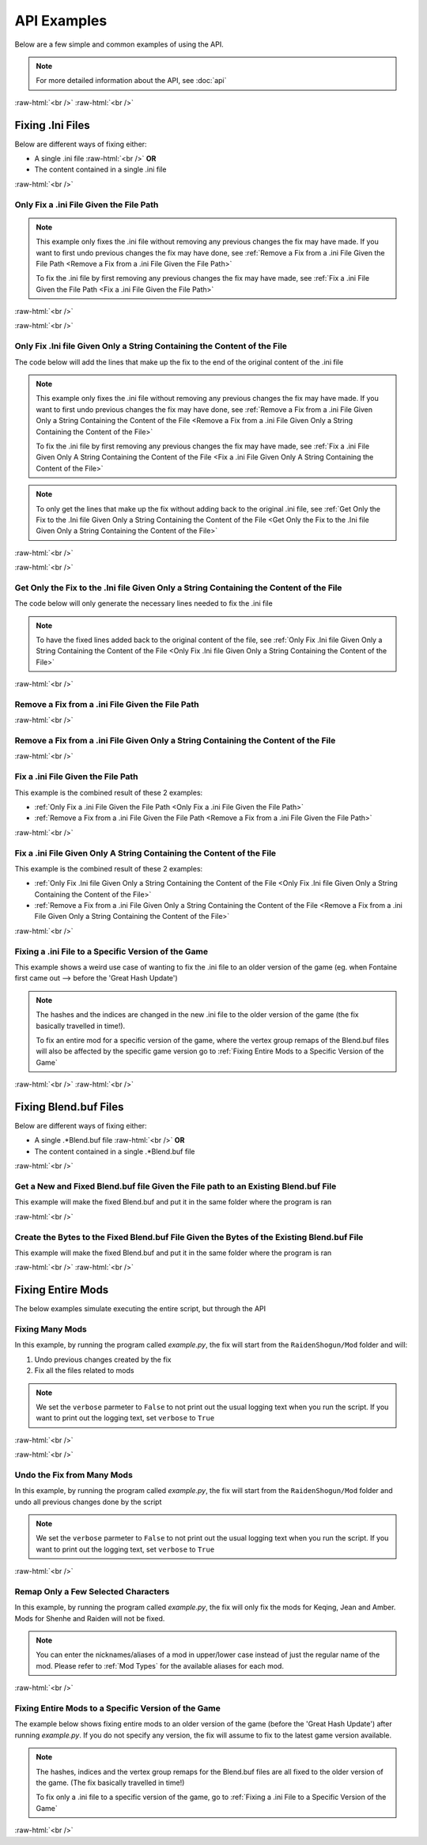 .. role:: raw-html(raw)
    :format: html

API Examples
============

Below are a few simple and common examples of using the API.

.. note::
    For more detailed information about the API, see :doc:`api`

:raw-html:`<br />`
:raw-html:`<br />`

Fixing .Ini Files
-----------------

Below are different ways of fixing either:

* A single .ini file :raw-html:`<br />` **OR**
* The content contained in a single .ini file

:raw-html:`<br />`

Only Fix a .ini File Given the File Path
~~~~~~~~~~~~~~~~~~~~~~~~~~~~~~~~~~~~~~~~~

.. note::
    This example only fixes the .ini file without removing any previous changes the fix may have made. If you want to
    first undo previous changes the fix may have done, see 
    :ref:`Remove a Fix from a .ini File Given the File Path <Remove a Fix from a .ini File Given the File Path>`


    To fix the .ini file by first removing any previous changes the fix may have made, see 
    :ref:`Fix a .ini File Given the File Path <Fix a .ini File Given the File Path>`


:raw-html:`<br />`

.. dropdown:: Input
    :animate: fade-in-slide-down

    .. code-block:: ini
        :caption: CuteLittleRaiden.ini
        :linenos:

        [Constants]
        global persist $swapvar = 0
        global persist $swapvarn = 0
        global persist $swapmain = 0
        global persist $swapoffice = 0
        global persist $swapglasses = 0

        [KeyVar]
        condition = $active == 1
        key = VK_DOWN
        type = cycle
        $swapvar = 0,1,2

        [KeyIntoTheHole]
        condition = $active == 1
        key = VK_RIGHT
        type = cycle
        $swapvarn = 0,1

        ; The top part is not really important, so I not going to finish
        ;   typing all the key swaps... 😋
        ;
        ; The bottom part is what the fix actually cares about

        [TextureOverrideRaidenShogunBlend]
        run = CommandListRaidenShogunBlend
        handling = skip
        draw = 21916,0

        [CommandListRaidenShogunBlend]
        if $swapmain == 0
            if $swapvar == 0 && $swapvarn == 0
                vb1 = ResourceRaidenShogunBlend.0
            else
                vb1 = ResourceEiBlendsHerBlenderInsteadOfHerSmoothie
            endif
        else if $swapmain == 1
            run = SubSubTextureOverride
        endif

        [SubSubTextureOverride]
        if $swapoffice == 0 && $swapglasses == 0
            vb1 = GIMINeedsResourcesToAllStartWithResource
        endif

        [ResourceRaidenShogunBlend.0]
        type = Buffer
        stride = 32
        filename = ..\..\..\../../../../../../2-BunnyRaidenShogun\RaidenShogunBlend.buf

        [ResourceEiBlendsHerBlenderInsteadOfHerSmoothie]
        type = Buffer
        stride = 32
        if $swapmain == 1
            filename = M:\AnotherDrive\CuteLittleEi.buf
        else
            run = RaidenPuppetCommandResource
        endif

        [GIMINeedsResourcesToAllStartWithResource]
        type = Buffer
        stride = 32
        filename = ./../AAA/BBBB\CCCCCC\DDDDDRemapBlend.buf

        [RaidenPuppetCommandResource]
        type = Buffer
        stride = 32
        filename = ./Dont/Use\If/Statements\Or/SubCommands\In/Resource\Sections.buf

.. dropdown:: Code
    :open:
    :animate: fade-in-slide-down

    .. code-block:: python
        :linenos:

        import FixRaidenBoss2 as FRB

        iniFile = FRB.IniFile("CuteLittleRaiden.ini", modTypes = FRB.ModTypes.getAll())
        iniFile.parse()
        iniFile.fix()

.. dropdown:: Result
    :animate: fade-in-slide-down

    .. code-block:: ini
        :caption: CuteLittleRaiden.ini
        :linenos:

        [Constants]
        global persist $swapvar = 0
        global persist $swapvarn = 0
        global persist $swapmain = 0
        global persist $swapoffice = 0
        global persist $swapglasses = 0

        [KeyVar]
        condition = $active == 1
        key = VK_DOWN
        type = cycle
        $swapvar = 0,1,2

        [KeyIntoTheHole]
        condition = $active == 1
        key = VK_RIGHT
        type = cycle
        $swapvarn = 0,1

        ; The top part is not really important, so I not going to finish
        ;   typing all the key swaps... 😋
        ;
        ; The bottom part is what the fix actually cares about

        [TextureOverrideRaidenShogunBlend]
        run = CommandListRaidenShogunBlend
        handling = skip
        draw = 21916,0

        [CommandListRaidenShogunBlend]
        if $swapmain == 0
            if $swapvar == 0 && $swapvarn == 0
                vb1 = ResourceRaidenShogunBlend.0
            else
                vb1 = ResourceEiBlendsHerBlenderInsteadOfHerSmoothie
            endif
        else if $swapmain == 1
            run = SubSubTextureOverride
        endif

        [SubSubTextureOverride]
        if $swapoffice == 0 && $swapglasses == 0
            vb1 = GIMINeedsResourcesToAllStartWithResource
        endif

        [ResourceRaidenShogunBlend.0]
        type = Buffer
        stride = 32
        filename = ..\..\..\../../../../../../2-BunnyRaidenShogun\RaidenShogunBlend.buf

        [ResourceEiBlendsHerBlenderInsteadOfHerSmoothie]
        type = Buffer
        stride = 32
        if $swapmain == 1
            filename = M:\AnotherDrive\CuteLittleEi.buf
        else
            run = RaidenPuppetCommandResource
        endif

        [GIMINeedsResourcesToAllStartWithResource]
        type = Buffer
        stride = 32
        filename = ./../AAA/BBBB\CCCCCC\DDDDDRemapBlend.buf

        [RaidenPuppetCommandResource]
        type = Buffer
        stride = 32
        filename = ./Dont/Use\If/Statements\Or/SubCommands\In/Resource\Sections.buf


        ; --------------- Raiden Remap ---------------
        ; Raiden remapped by NK#1321 and Albert Gold#2696. If you used it to remap your Raiden mods pls give credit for "Nhok0169" and "Albert Gold#2696"
        ; Thank nguen#2011 SilentNightSound#7430 HazrateGolabi#1364 for support

        ; ***** RaidenBoss *****
        [TextureOverrideRaidenShogunRaidenBossRemapBlend]
        run = CommandListRaidenShogunRaidenBossRemapBlend
        handling = skip
        draw = 21916,0

        [CommandListRaidenShogunRaidenBossRemapBlend]
        if $swapmain == 0
            if $swapvar == 0 && $swapvarn == 0
                vb1 = ResourceRaidenShogunRaidenBossRemapBlend.0
            else
                vb1 = ResourceEiBlendsHerRaidenBossRemapBlenderInsteadOfHerSmoothie
            endif
        else if $swapmain == 1
            run = SubSubTextureOverrideRaidenBossRemapBlend
        endif

        [SubSubTextureOverrideRaidenBossRemapBlend]
        if $swapoffice == 0 && $swapglasses == 0
            vb1 = ResourceGIMINeedsResourcesToAllStartWithResourceRaidenBossRemapBlend
        endif


        [ResourceGIMINeedsResourcesToAllStartWithResourceRaidenBossRemapBlend]
        type = Buffer
        stride = 32
        filename = ../AAA/BBBB/CCCCCC/DDDDDRemapRaidenBossRemapBlend.buf

        [ResourceEiBlendsHerRaidenBossRemapBlenderInsteadOfHerSmoothie]
        type = Buffer
        stride = 32
        if $swapmain == 1
            filename = M:/AnotherDrive/CuteLittleEiRaidenBossRemapBlend.buf
        else
            run = ResourceRaidenPuppetCommandResourceRaidenBossRemapBlend
        endif

        [ResourceRaidenPuppetCommandResourceRaidenBossRemapBlend]
        type = Buffer
        stride = 32
        filename = Dont/Use/If/Statements/Or/SubCommands/In/Resource/SectionsRaidenBossRemapBlend.buf

        [ResourceRaidenShogunRaidenBossRemapBlend.0]
        type = Buffer
        stride = 32
        filename = ../../../../../../../../../2-BunnyRaidenShogun/RaidenShogunRaidenBossRemapBlend.buf

        ; **********************

        ; --------------------------------------------

:raw-html:`<br />`

Only Fix .Ini file Given Only a String Containing the Content of the File
~~~~~~~~~~~~~~~~~~~~~~~~~~~~~~~~~~~~~~~~~~~~~~~~~~~~~~~~~~~~~~~~~~~~~~~~~

The code below will add the lines that make up the fix to the end of the original content of the .ini file

.. note::
    This example only fixes the .ini file without removing any previous changes the fix may have made. If you want to
    first undo previous changes the fix may have done, see 
    :ref:`Remove a Fix from a .ini File Given Only a String Containing the Content of the File <Remove a Fix from a .ini File Given Only a String Containing the Content of the File>`


    To fix the .ini file by first removing any previous changes the fix may have made, see 
    :ref:`Fix a .ini File Given Only A String Containing the Content of the File <Fix a .ini File Given Only A String Containing the Content of the File>`

.. note::
    To only get the lines that make up the fix without adding back to the original .ini file, see 
    :ref:`Get Only the Fix to the .Ini file Given Only a String Containing the Content of the File <Get Only the Fix to the .Ini file Given Only a String Containing the Content of the File>`

:raw-html:`<br />`

.. dropdown:: Input
    :animate: fade-in-slide-down

    .. code-block:: python
        :linenos:

        shortWackyRaidenIniTxt = r"""
        [Constants]
        global persist $swapvar = 0
        global persist $swapvarn = 0
        global persist $swapmain = 0
        global persist $swapoffice = 0
        global persist $swapglasses = 0

        [KeyVar]
        condition = $active == 1
        key = VK_DOWN
        type = cycle
        $swapvar = 0,1,2

        [KeyIntoTheHole]
        condition = $active == 1
        key = VK_RIGHT
        type = cycle
        $swapvarn = 0,1

        ; The top part is not really important, so I not going to finish
        ;   typing all the key swaps... 😋
        ;
        ; The bottom part is what the fix actually cares about

        [TextureOverrideRaidenShogunBlend]
        run = CommandListRaidenShogunBlend
        handling = skip
        draw = 21916,0

        [CommandListRaidenShogunBlend]
        if $swapmain == 0
            if $swapvar == 0 && $swapvarn == 0
                vb1 = ResourceRaidenShogunBlend.0
            else
                vb1 = ResourceEiBlendsHerBlenderInsteadOfHerSmoothie
            endif
        else if $swapmain == 1
            run = SubSubTextureOverride
        endif

        [SubSubTextureOverride]
        if $swapoffice == 0 && $swapglasses == 0
            vb1 = GIMINeedsResourcesToAllStartWithResource
        endif

        [ResourceRaidenShogunBlend.0]
        type = Buffer
        stride = 32
        filename = ..\..\..\../../../../../../2-BunnyRaidenShogun\RaidenShogunBlend.buf

        [ResourceEiBlendsHerBlenderInsteadOfHerSmoothie]
        type = Buffer
        stride = 32
        if $swapmain == 1
            filename = M:\AnotherDrive\CuteLittleEi.buf
        else
            run = RaidenPuppetCommandResource
        endif

        [GIMINeedsResourcesToAllStartWithResource]
        type = Buffer
        stride = 32
        filename = ./../AAA/BBBB\CCCCCC\DDDDDRemapBlend.buf

        [RaidenPuppetCommandResource]
        type = Buffer
        stride = 32
        filename = ./Dont/Use\If/Statements\Or/SubCommands\In/Resource\Sections.buf
        """


.. dropdown:: Code
    :open:
    :animate: fade-in-slide-down

    .. code-block:: python
        :linenos:
        :lineno-start: 71

        import FixRaidenBoss2 as FRB

        iniFile = FRB.IniFile(txt = shortWackyRaidenIniTxt, modTypes = FRB.ModTypes.getAll())
        iniFile.parse()
        fixedResult = iniFile.fix()

        print(fixedResult)

.. dropdown:: Result
    :animate: fade-in-slide-down

    .. code-block:: ini
        :linenos:

        [Constants]
        global persist $swapvar = 0
        global persist $swapvarn = 0
        global persist $swapmain = 0
        global persist $swapoffice = 0
        global persist $swapglasses = 0

        [KeyVar]
        condition = $active == 1
        key = VK_DOWN
        type = cycle
        $swapvar = 0,1,2

        [KeyIntoTheHole]
        condition = $active == 1
        key = VK_RIGHT
        type = cycle
        $swapvarn = 0,1

        ; The top part is not really important, so I not going to finish
        ;   typing all the key swaps... 😋
        ;
        ; The bottom part is what the fix actually cares about

        [TextureOverrideRaidenShogunBlend]
        run = CommandListRaidenShogunBlend
        handling = skip
        draw = 21916,0

        [CommandListRaidenShogunBlend]
        if $swapmain == 0
            if $swapvar == 0 && $swapvarn == 0
                vb1 = ResourceRaidenShogunBlend.0
            else
                vb1 = ResourceEiBlendsHerBlenderInsteadOfHerSmoothie
            endif
        else if $swapmain == 1
            run = SubSubTextureOverride
        endif

        [SubSubTextureOverride]
        if $swapoffice == 0 && $swapglasses == 0
            vb1 = GIMINeedsResourcesToAllStartWithResource
        endif

        [ResourceRaidenShogunBlend.0]
        type = Buffer
        stride = 32
        filename = ..\..\..\../../../../../../2-BunnyRaidenShogun\RaidenShogunBlend.buf

        [ResourceEiBlendsHerBlenderInsteadOfHerSmoothie]
        type = Buffer
        stride = 32
        if $swapmain == 1
            filename = M:\AnotherDrive\CuteLittleEi.buf
        else
            run = RaidenPuppetCommandResource
        endif

        [GIMINeedsResourcesToAllStartWithResource]
        type = Buffer
        stride = 32
        filename = ./../AAA/BBBB\CCCCCC\DDDDDRemapBlend.buf

        [RaidenPuppetCommandResource]
        type = Buffer
        stride = 32
        filename = ./Dont/Use\If/Statements\Or/SubCommands\In/Resource\Sections.buf



        ; --------------- Raiden Remap ---------------
        ; Raiden remapped by NK#1321 and Albert Gold#2696. If you used it to remap your Raiden mods pls give credit for "Nhok0169" and "Albert Gold#2696"
        ; Thank nguen#2011 SilentNightSound#7430 HazrateGolabi#1364 for support

        ; ***** RaidenBoss *****
        [TextureOverrideRaidenShogunRaidenBossRemapBlend]
        run = CommandListRaidenShogunRaidenBossRemapBlend
        handling = skip
        draw = 21916,0

        [CommandListRaidenShogunRaidenBossRemapBlend]
        if $swapmain == 0
            if $swapvar == 0 && $swapvarn == 0
                vb1 = ResourceRaidenShogunRaidenBossRemapBlend.0
            else
                vb1 = ResourceEiBlendsHerRaidenBossRemapBlenderInsteadOfHerSmoothie
            endif
        else if $swapmain == 1
            run = SubSubTextureOverrideRaidenBossRemapBlend
        endif

        [SubSubTextureOverrideRaidenBossRemapBlend]
        if $swapoffice == 0 && $swapglasses == 0
            vb1 = ResourceGIMINeedsResourcesToAllStartWithResourceRaidenBossRemapBlend
        endif


        [ResourceGIMINeedsResourcesToAllStartWithResourceRaidenBossRemapBlend]
        type = Buffer
        stride = 32
        filename = ../AAA/BBBB/CCCCCC/DDDDDRemapRaidenBossRemapBlend.buf

        [ResourceEiBlendsHerRaidenBossRemapBlenderInsteadOfHerSmoothie]
        type = Buffer
        stride = 32
        if $swapmain == 1
            filename = M:/AnotherDrive/CuteLittleEiRaidenBossRemapBlend.buf
        else
            run = ResourceRaidenPuppetCommandResourceRaidenBossRemapBlend
        endif

        [ResourceRaidenPuppetCommandResourceRaidenBossRemapBlend]
        type = Buffer
        stride = 32
        filename = Dont/Use/If/Statements/Or/SubCommands/In/Resource/SectionsRaidenBossRemapBlend.buf

        [ResourceRaidenShogunRaidenBossRemapBlend.0]
        type = Buffer
        stride = 32
        filename = ../../../../../../../../../2-BunnyRaidenShogun/RaidenShogunRaidenBossRemapBlend.buf

        ; **********************

        ; --------------------------------------------

:raw-html:`<br />`

Get Only the Fix to the .Ini file Given Only a String Containing the Content of the File
~~~~~~~~~~~~~~~~~~~~~~~~~~~~~~~~~~~~~~~~~~~~~~~~~~~~~~~~~~~~~~~~~~~~~~~~~~~~~~~~~~~~~~~~

The code below will only generate the necessary lines needed to fix the .ini file

.. note::
    To have the fixed lines added back to the original content of the file, see
    :ref:`Only Fix .Ini file Given Only a String Containing the Content of the File <Only Fix .Ini file Given Only a String Containing the Content of the File>`


.. dropdown:: Input
    :animate: fade-in-slide-down

    .. code-block:: python
        :linenos:

        shortWackyRaidenIniTxt = r"""
        [Constants]
        global persist $swapvar = 0
        global persist $swapvarn = 0
        global persist $swapmain = 0
        global persist $swapoffice = 0
        global persist $swapglasses = 0

        [KeyVar]
        condition = $active == 1
        key = VK_DOWN
        type = cycle
        $swapvar = 0,1,2

        [KeyIntoTheHole]
        condition = $active == 1
        key = VK_RIGHT
        type = cycle
        $swapvarn = 0,1

        ; The top part is not really important, so I not going to finish
        ;   typing all the key swaps... 😋
        ;
        ; The bottom part is what the fix actually cares about

        [TextureOverrideRaidenShogunBlend]
        run = CommandListRaidenShogunBlend
        handling = skip
        draw = 21916,0

        [CommandListRaidenShogunBlend]
        if $swapmain == 0
            if $swapvar == 0 && $swapvarn == 0
                vb1 = ResourceRaidenShogunBlend.0
            else
                vb1 = ResourceEiBlendsHerBlenderInsteadOfHerSmoothie
            endif
        else if $swapmain == 1
            run = SubSubTextureOverride
        endif

        [SubSubTextureOverride]
        if $swapoffice == 0 && $swapglasses == 0
            vb1 = GIMINeedsResourcesToAllStartWithResource
        endif

        [ResourceRaidenShogunBlend.0]
        type = Buffer
        stride = 32
        filename = ..\..\..\../../../../../../2-BunnyRaidenShogun\RaidenShogunBlend.buf

        [ResourceEiBlendsHerBlenderInsteadOfHerSmoothie]
        type = Buffer
        stride = 32
        if $swapmain == 1
            filename = M:\AnotherDrive\CuteLittleEi.buf
        else
            run = RaidenPuppetCommandResource
        endif

        [GIMINeedsResourcesToAllStartWithResource]
        type = Buffer
        stride = 32
        filename = ./../AAA/BBBB\CCCCCC\DDDDDRemapBlend.buf

        [RaidenPuppetCommandResource]
        type = Buffer
        stride = 32
        filename = ./Dont/Use\If/Statements\Or/SubCommands\In/Resource\Sections.buf
        """

.. dropdown:: Code
    :open:
    :animate: fade-in-slide-down

    .. code-block:: python
        :linenos:
        :lineno-start: 71

        import FixRaidenBoss2 as FRB

        iniFile = FRB.IniFile(txt = shortWackyRaidenIniTxt, modTypes = FRB.ModTypes.getAll())
        iniFile.parse()
        fixCode = iniFile.getFixStr()

        print(fixCode)


.. dropdown:: Result
    :animate: fade-in-slide-down

    .. code-block:: ini
        :linenos:

        ; --------------- Raiden Remap ---------------
        ; Raiden remapped by NK#1321 and Albert Gold#2696. If you used it to remap your Raiden mods pls give credit for "Nhok0169" and "Albert Gold#2696"
        ; Thank nguen#2011 SilentNightSound#7430 HazrateGolabi#1364 for support

        ; ***** RaidenBoss *****
        [TextureOverrideRaidenShogunRaidenBossRemapBlend]
        run = CommandListRaidenShogunRaidenBossRemapBlend
        handling = skip
        draw = 21916,0

        [CommandListRaidenShogunRaidenBossRemapBlend]
        if $swapmain == 0
            if $swapvar == 0 && $swapvarn == 0
                vb1 = ResourceRaidenShogunRaidenBossRemapBlend.0
            else
                vb1 = ResourceEiBlendsHerRaidenBossRemapBlenderInsteadOfHerSmoothie
            endif
        else if $swapmain == 1
            run = SubSubTextureOverrideRaidenBossRemapBlend
        endif

        [SubSubTextureOverrideRaidenBossRemapBlend]
        if $swapoffice == 0 && $swapglasses == 0
            vb1 = ResourceGIMINeedsResourcesToAllStartWithResourceRaidenBossRemapBlend
        endif


        [ResourceGIMINeedsResourcesToAllStartWithResourceRaidenBossRemapBlend]
        type = Buffer
        stride = 32
        filename = ../AAA/BBBB/CCCCCC/DDDDDRemapRaidenBossRemapBlend.buf

        [ResourceEiBlendsHerRaidenBossRemapBlenderInsteadOfHerSmoothie]
        type = Buffer
        stride = 32
        if $swapmain == 1
            filename = M:/AnotherDrive/CuteLittleEiRaidenBossRemapBlend.buf
        else
            run = ResourceRaidenPuppetCommandResourceRaidenBossRemapBlend
        endif

        [ResourceRaidenPuppetCommandResourceRaidenBossRemapBlend]
        type = Buffer
        stride = 32
        filename = Dont/Use/If/Statements/Or/SubCommands/In/Resource/SectionsRaidenBossRemapBlend.buf

        [ResourceRaidenShogunRaidenBossRemapBlend.0]
        type = Buffer
        stride = 32
        filename = ../../../../../../../../../2-BunnyRaidenShogun/RaidenShogunRaidenBossRemapBlend.buf

        ; **********************

        ; --------------------------------------------


:raw-html:`<br />`

Remove a Fix from a .ini File Given the File Path
~~~~~~~~~~~~~~~~~~~~~~~~~~~~~~~~~~~~~~~~~~~~~~~~~

.. dropdown:: Input
    :animate: fade-in-slide-down

    .. code-block:: ini
        :caption: PartiallyFixedRaiden.ini
        :linenos:

        [Constants]
        global persist $swapvar = 0
        global persist $swapvarn = 0
        global persist $swapmain = 0
        global persist $swapoffice = 0
        global persist $swapglasses = 0

        [KeyVar]
        condition = $active == 1
        key = VK_DOWN
        type = cycle
        $swapvar = 0,1,2

        [KeyIntoTheHole]
        condition = $active == 1
        key = VK_RIGHT
        type = cycle
        $swapvarn = 0,1

        ; The top part is not really important, so I not going to finish
        ;   typing all the key swaps... 😋
        ;
        ; The bottom part is what the fix actually cares about

        [TextureOverrideRaidenShogunBlend]
        run = CommandListRaidenShogunBlend
        handling = skip
        draw = 21916,0

        [CommandListRaidenShogunBlend]
        if $swapmain == 0
            if $swapvar == 0 && $swapvarn == 0
                vb1 = ResourceRaidenShogunBlend.0
            else
                vb1 = ResourceEiBlendsHerBlenderInsteadOfHerSmoothie
            endif
        else if $swapmain == 1
            run = SubSubTextureOverride
        endif

        [SubSubTextureOverride]
        if $swapoffice == 0 && $swapglasses == 0
            vb1 = GIMINeedsResourcesToAllStartWithResource
        endif

        [ResourceRaidenShogunBlend.0]
        type = Buffer
        stride = 32
        filename = ..\..\..\../../../../../../2-BunnyRaidenShogun\RaidenShogunBlend.buf

        [ResourceEiBlendsHerBlenderInsteadOfHerSmoothie]
        type = Buffer
        stride = 32
        if $swapmain == 1
            filename = M:\AnotherDrive\CuteLittleEi.buf
        else
            run = RaidenPuppetCommandResource
        endif

        [GIMINeedsResourcesToAllStartWithResource]
        type = Buffer
        stride = 32
        filename = ./../AAA/BBBB\CCCCCC\DDDDDRemapBlend.buf

        [RaidenPuppetCommandResource]
        type = Buffer
        stride = 32
        filename = ./Dont/Use\If/Statements\Or/SubCommands\In/Resource\Sections.buf

        ; ------ some lines originally generated from the fix ---------

        [ResourceEiBlendsHerRemapBlenderInsteadOfHerSmoothie]
        type = Buffer
        stride = 32
        if $swapmain == 1
            filename = M:\AnotherDrive\CuteLittleEiRemapBlend.buf
        else
            run = RaidenPuppetCommandResourceRemapBlend
        endif

        [ResourceRaidenShogunRemapBlend.0]
        type = Buffer
        stride = 32
        filename = ..\..\..\..\..\..\..\..\..\2-BunnyRaidenShogun\RaidenShogunRemapBlend.buf

        [RaidenPuppetCommandResourceRemapBlend]
        type = Buffer
        stride = 32
        filename = Dont\Use\If\Statements\Or\SubCommands\In\Resource\SectionsRemapBlend.buf

        ; --------------------------------------------------------------


        ; --------------- Raiden Boss Fix -----------------
        ; Raiden boss fixed by NK#1321 if you used it for fix your raiden pls give credit for "Nhok0169"
        ; Thank nguen#2011 SilentNightSound#7430 HazrateGolabi#1364 and Albert Gold#2696 for support

        [TextureOverrideRaidenShogunRemapBlend]
        run = CommandListRaidenShogunRemapBlend
        handling = skip
        draw = 21916,0

        [CommandListRaidenShogunRemapBlend]
        if $swapmain == 0
            if $swapvar == 0 && $swapvarn == 0
            vb1 = ResourceRaidenShogunRemapBlend.0
            else
            vb1 = ResourceEiBlendsHerRemapBlenderInsteadOfHerSmoothie
            endif
        else if $swapmain == 1
            run = SubSubTextureOverrideRemapBlend
        endif

        [SubSubTextureOverrideRemapBlend]
        if $swapoffice == 0 && $swapglasses == 0
            vb1 = ResourceGIMINeedsResourcesToAllStartWithResourceRemapBlend
        endif


        [GIMINeedsResourcesToAllStartWithResourceRemapBlend]
        type = Buffer
        stride = 32
        filename = ..\AAA\BBBB\CCCCCC\DDDDDRemapRemapBlend.buf

        [ResourceEiBlendsHerRemapBlenderInsteadOfHerSmoothie]
        type = Buffer
        stride = 32
        if $swapmain == 1
            filename = M:\AnotherDrive\CuteLittleEiRemapBlend.buf
        else
            run = RaidenPuppetCommandResourceRemapBlend
        endif

        [ResourceRaidenShogunRemapBlend.0]
        type = Buffer
        stride = 32
        filename = ..\..\..\..\..\..\..\..\..\2-BunnyRaidenShogun\RaidenShogunRemapBlend.buf

        [RaidenPuppetCommandResourceRemapBlend]
        type = Buffer
        stride = 32
        filename = Dont\Use\If\Statements\Or\SubCommands\In\Resource\SectionsRemapBlend.buf


        ; -------------------------------------------------


.. dropdown:: Code
    :open:
    :animate: fade-in-slide-down

    .. code-block:: python
        :linenos:

        import FixRaidenBoss2 as FRB

        iniFile = FRB.IniFile("PartiallyFixedRaiden.ini", modTypes = FRB.ModTypes.getAll())
        iniFile.removeFix(keepBackups = False)


.. dropdown:: Result
    :animate: fade-in-slide-down

    .. code-block:: ini
        :caption: PartiallyFixedRaiden.ini
        :linenos:

        [Constants]
        global persist $swapvar = 0
        global persist $swapvarn = 0
        global persist $swapmain = 0
        global persist $swapoffice = 0
        global persist $swapglasses = 0

        [KeyVar]
        condition = $active == 1
        key = VK_DOWN
        type = cycle
        $swapvar = 0,1,2

        [KeyIntoTheHole]
        condition = $active == 1
        key = VK_RIGHT
        type = cycle
        $swapvarn = 0,1

        ; The top part is not really important, so I not going to finish
        ;   typing all the key swaps... 😋
        ;
        ; The bottom part is what the fix actually cares about

        [TextureOverrideRaidenShogunBlend]
        run = CommandListRaidenShogunBlend
        handling = skip
        draw = 21916,0

        [CommandListRaidenShogunBlend]
        if $swapmain == 0
            if $swapvar == 0 && $swapvarn == 0
                vb1 = ResourceRaidenShogunBlend.0
            else
                vb1 = ResourceEiBlendsHerBlenderInsteadOfHerSmoothie
            endif
        else if $swapmain == 1
            run = SubSubTextureOverride
        endif

        [SubSubTextureOverride]
        if $swapoffice == 0 && $swapglasses == 0
            vb1 = GIMINeedsResourcesToAllStartWithResource
        endif

        [ResourceRaidenShogunBlend.0]
        type = Buffer
        stride = 32
        filename = ..\..\..\../../../../../../2-BunnyRaidenShogun\RaidenShogunBlend.buf

        [ResourceEiBlendsHerBlenderInsteadOfHerSmoothie]
        type = Buffer
        stride = 32
        if $swapmain == 1
            filename = M:\AnotherDrive\CuteLittleEi.buf
        else
            run = RaidenPuppetCommandResource
        endif

        [GIMINeedsResourcesToAllStartWithResource]
        type = Buffer
        stride = 32
        filename = ./../AAA/BBBB\CCCCCC\DDDDDRemapBlend.buf

        [RaidenPuppetCommandResource]
        type = Buffer
        stride = 32
        filename = ./Dont/Use\If/Statements\Or/SubCommands\In/Resource\Sections.buf

        ; ------ some lines originally generated from the fix ---------



:raw-html:`<br />`

Remove a Fix from a .ini File Given Only a String Containing the Content of the File
~~~~~~~~~~~~~~~~~~~~~~~~~~~~~~~~~~~~~~~~~~~~~~~~~~~~~~~~~~~~~~~~~~~~~~~~~~~~~~~~~~~~

.. dropdown:: Input
    :animate: fade-in-slide-down

    .. code-block:: python
        :linenos:

        showWackyRaidenIniTxtWithFix = r"""
        [Constants]
        global persist $swapvar = 0
        global persist $swapvarn = 0
        global persist $swapmain = 0
        global persist $swapoffice = 0
        global persist $swapglasses = 0

        [KeyVar]
        condition = $active == 1
        key = VK_DOWN
        type = cycle
        $swapvar = 0,1,2

        [KeyIntoTheHole]
        condition = $active == 1
        key = VK_RIGHT
        type = cycle
        $swapvarn = 0,1

        ; The top part is not really important, so I not going to finish
        ;   typing all the key swaps... 😋
        ;
        ; The bottom part is what the fix actually cares about

        [TextureOverrideRaidenShogunBlend]
        run = CommandListRaidenShogunBlend
        handling = skip
        draw = 21916,0

        [CommandListRaidenShogunBlend]
        if $swapmain == 0
            if $swapvar == 0 && $swapvarn == 0
                vb1 = ResourceRaidenShogunBlend.0
            else
                vb1 = ResourceEiBlendsHerBlenderInsteadOfHerSmoothie
            endif
        else if $swapmain == 1
            run = SubSubTextureOverride
        endif

        [SubSubTextureOverride]
        if $swapoffice == 0 && $swapglasses == 0
            vb1 = GIMINeedsResourcesToAllStartWithResource
        endif

        [ResourceRaidenShogunBlend.0]
        type = Buffer
        stride = 32
        filename = ..\..\..\../../../../../../2-BunnyRaidenShogun\RaidenShogunBlend.buf

        [ResourceEiBlendsHerBlenderInsteadOfHerSmoothie]
        type = Buffer
        stride = 32
        if $swapmain == 1
            filename = M:\AnotherDrive\CuteLittleEi.buf
        else
            run = RaidenPuppetCommandResource
        endif

        [GIMINeedsResourcesToAllStartWithResource]
        type = Buffer
        stride = 32
        filename = ./../AAA/BBBB\CCCCCC\DDDDDRemapBlend.buf

        [RaidenPuppetCommandResource]
        type = Buffer
        stride = 32
        filename = ./Dont/Use\If/Statements\Or/SubCommands\In/Resource\Sections.buf

        ; ------ some lines originally generated from the fix ---------

        [ResourceEiBlendsHerRemapBlenderInsteadOfHerSmoothie]
        type = Buffer
        stride = 32
        if $swapmain == 1
            filename = M:\AnotherDrive\CuteLittleEiRemapBlend.buf
        else
            run = RaidenPuppetCommandResourceRemapBlend
        endif

        [ResourceRaidenShogunRemapBlend.0]
        type = Buffer
        stride = 32
        filename = ..\..\..\..\..\..\..\..\..\2-BunnyRaidenShogun\RaidenShogunRemapBlend.buf

        [RaidenPuppetCommandResourceRemapBlend]
        type = Buffer
        stride = 32
        filename = Dont\Use\If\Statements\Or\SubCommands\In\Resource\SectionsRemapBlend.buf

        ; --------------------------------------------------------------


        ; --------------- Raiden Boss Fix -----------------
        ; Raiden boss fixed by NK#1321 if you used it for fix your raiden pls give credit for "Nhok0169"
        ; Thank nguen#2011 SilentNightSound#7430 HazrateGolabi#1364 and Albert Gold#2696 for support

        [TextureOverrideRaidenShogunRemapBlend]
        run = CommandListRaidenShogunRemapBlend
        handling = skip
        draw = 21916,0

        [CommandListRaidenShogunRemapBlend]
        if $swapmain == 0
            if $swapvar == 0 && $swapvarn == 0
            vb1 = ResourceRaidenShogunRemapBlend.0
            else
            vb1 = ResourceEiBlendsHerRemapBlenderInsteadOfHerSmoothie
            endif
        else if $swapmain == 1
            run = SubSubTextureOverrideRemapBlend
        endif

        [SubSubTextureOverrideRemapBlend]
        if $swapoffice == 0 && $swapglasses == 0
            vb1 = ResourceGIMINeedsResourcesToAllStartWithResourceRemapBlend
        endif


        [GIMINeedsResourcesToAllStartWithResourceRemapBlend]
        type = Buffer
        stride = 32
        filename = ..\AAA\BBBB\CCCCCC\DDDDDRemapRemapBlend.buf

        [ResourceEiBlendsHerRemapBlenderInsteadOfHerSmoothie]
        type = Buffer
        stride = 32
        if $swapmain == 1
            filename = M:\AnotherDrive\CuteLittleEiRemapBlend.buf
        else
            run = RaidenPuppetCommandResourceRemapBlend
        endif

        [ResourceRaidenShogunRemapBlend.0]
        type = Buffer
        stride = 32
        filename = ..\..\..\..\..\..\..\..\..\2-BunnyRaidenShogun\RaidenShogunRemapBlend.buf

        [RaidenPuppetCommandResourceRemapBlend]
        type = Buffer
        stride = 32
        filename = Dont\Use\If\Statements\Or\SubCommands\In\Resource\SectionsRemapBlend.buf


        ; -------------------------------------------------
        """


.. dropdown:: Code
    :open:
    :animate: fade-in-slide-down

    .. code-block:: python
        :linenos:
        :lineno-start: 148

        import FixRaidenBoss2 as FRB

        iniFile = FRB.IniFile(txt = showWackyRaidenIniTxtWithFix, modTypes = FRB.ModTypes.getAll())
        fixCode = iniFile.removeFix(keepBackups = False)

        print(fixCode)


.. dropdown:: Result
    :animate: fade-in-slide-down

    .. code-block:: ini
        :linenos:

        [Constants]
        global persist $swapvar = 0
        global persist $swapvarn = 0
        global persist $swapmain = 0
        global persist $swapoffice = 0
        global persist $swapglasses = 0

        [KeyVar]
        condition = $active == 1
        key = VK_DOWN
        type = cycle
        $swapvar = 0,1,2

        [KeyIntoTheHole]
        condition = $active == 1
        key = VK_RIGHT
        type = cycle
        $swapvarn = 0,1

        ; The top part is not really important, so I not going to finish
        ;   typing all the key swaps... 😋
        ;
        ; The bottom part is what the fix actually cares about

        [TextureOverrideRaidenShogunBlend]
        run = CommandListRaidenShogunBlend
        handling = skip
        draw = 21916,0

        [CommandListRaidenShogunBlend]
        if $swapmain == 0
            if $swapvar == 0 && $swapvarn == 0
                vb1 = ResourceRaidenShogunBlend.0
            else
                vb1 = ResourceEiBlendsHerBlenderInsteadOfHerSmoothie
            endif
        else if $swapmain == 1
            run = SubSubTextureOverride
        endif

        [SubSubTextureOverride]
        if $swapoffice == 0 && $swapglasses == 0
            vb1 = GIMINeedsResourcesToAllStartWithResource
        endif

        [ResourceRaidenShogunBlend.0]
        type = Buffer
        stride = 32
        filename = ..\..\..\../../../../../../2-BunnyRaidenShogun\RaidenShogunBlend.buf

        [ResourceEiBlendsHerBlenderInsteadOfHerSmoothie]
        type = Buffer
        stride = 32
        if $swapmain == 1
            filename = M:\AnotherDrive\CuteLittleEi.buf
        else
            run = RaidenPuppetCommandResource
        endif

        [GIMINeedsResourcesToAllStartWithResource]
        type = Buffer
        stride = 32
        filename = ./../AAA/BBBB\CCCCCC\DDDDDRemapBlend.buf

        [RaidenPuppetCommandResource]
        type = Buffer
        stride = 32
        filename = ./Dont/Use\If/Statements\Or/SubCommands\In/Resource\Sections.buf

        ; ------ some lines originally generated from the fix ---------




:raw-html:`<br />`

Fix a .ini File Given the File Path
~~~~~~~~~~~~~~~~~~~~~~~~~~~~~~~~~~~

This example is the combined result of these 2 examples:

* :ref:`Only Fix a .ini File Given the File Path <Only Fix a .ini File Given the File Path>`
* :ref:`Remove a Fix from a .ini File Given the File Path <Remove a Fix from a .ini File Given the File Path>`

.. dropdown:: Input
    :animate: fade-in-slide-down

    .. code-block:: ini
        :caption: PartiallyFixedRaiden.ini
        :linenos:

        [Constants]
        global persist $swapvar = 0
        global persist $swapvarn = 0
        global persist $swapmain = 0
        global persist $swapoffice = 0
        global persist $swapglasses = 0

        [KeyVar]
        condition = $active == 1
        key = VK_DOWN
        type = cycle
        $swapvar = 0,1,2

        [KeyIntoTheHole]
        condition = $active == 1
        key = VK_RIGHT
        type = cycle
        $swapvarn = 0,1

        ; The top part is not really important, so I not going to finish
        ;   typing all the key swaps... 😋
        ;
        ; The bottom part is what the fix actually cares about

        [TextureOverrideRaidenShogunBlend]
        run = CommandListRaidenShogunBlend
        handling = skip
        draw = 21916,0

        [CommandListRaidenShogunBlend]
        if $swapmain == 0
            if $swapvar == 0 && $swapvarn == 0
                vb1 = ResourceRaidenShogunBlend.0
            else
                vb1 = ResourceEiBlendsHerBlenderInsteadOfHerSmoothie
            endif
        else if $swapmain == 1
            run = SubSubTextureOverride
        endif

        [SubSubTextureOverride]
        if $swapoffice == 0 && $swapglasses == 0
            vb1 = GIMINeedsResourcesToAllStartWithResource
        endif

        [ResourceRaidenShogunBlend.0]
        type = Buffer
        stride = 32
        filename = ..\..\..\../../../../../../2-BunnyRaidenShogun\RaidenShogunBlend.buf

        [ResourceEiBlendsHerBlenderInsteadOfHerSmoothie]
        type = Buffer
        stride = 32
        if $swapmain == 1
            filename = M:\AnotherDrive\CuteLittleEi.buf
        else
            run = RaidenPuppetCommandResource
        endif

        [GIMINeedsResourcesToAllStartWithResource]
        type = Buffer
        stride = 32
        filename = ./../AAA/BBBB\CCCCCC\DDDDDRemapBlend.buf

        [RaidenPuppetCommandResource]
        type = Buffer
        stride = 32
        filename = ./Dont/Use\If/Statements\Or/SubCommands\In/Resource\Sections.buf

        ; ------ some lines originally generated from the fix ---------

        [ResourceEiBlendsHerRemapBlenderInsteadOfHerSmoothie]
        type = Buffer
        stride = 32
        if $swapmain == 1
            filename = M:\AnotherDrive\CuteLittleEiRemapBlend.buf
        else
            run = RaidenPuppetCommandResourceRemapBlend
        endif

        [ResourceRaidenShogunRemapBlend.0]
        type = Buffer
        stride = 32
        filename = ..\..\..\..\..\..\..\..\..\2-BunnyRaidenShogun\RaidenShogunRemapBlend.buf

        [RaidenPuppetCommandResourceRemapBlend]
        type = Buffer
        stride = 32
        filename = Dont\Use\If\Statements\Or\SubCommands\In\Resource\SectionsRemapBlend.buf

        ; --------------------------------------------------------------


        ; --------------- Raiden Boss Fix -----------------
        ; Raiden boss fixed by NK#1321 if you used it for fix your raiden pls give credit for "Nhok0169"
        ; Thank nguen#2011 SilentNightSound#7430 HazrateGolabi#1364 and Albert Gold#2696 for support

        [TextureOverrideRaidenShogunRemapBlend]
        run = CommandListRaidenShogunRemapBlend
        handling = skip
        draw = 21916,0

        [CommandListRaidenShogunRemapBlend]
        if $swapmain == 0
            if $swapvar == 0 && $swapvarn == 0
            vb1 = ResourceRaidenShogunRemapBlend.0
            else
            vb1 = ResourceEiBlendsHerRemapBlenderInsteadOfHerSmoothie
            endif
        else if $swapmain == 1
            run = SubSubTextureOverrideRemapBlend
        endif

        [SubSubTextureOverrideRemapBlend]
        if $swapoffice == 0 && $swapglasses == 0
            vb1 = ResourceGIMINeedsResourcesToAllStartWithResourceRemapBlend
        endif


        [GIMINeedsResourcesToAllStartWithResourceRemapBlend]
        type = Buffer
        stride = 32
        filename = ..\AAA\BBBB\CCCCCC\DDDDDRemapRemapBlend.buf

        [ResourceEiBlendsHerRemapBlenderInsteadOfHerSmoothie]
        type = Buffer
        stride = 32
        if $swapmain == 1
            filename = M:\AnotherDrive\CuteLittleEiRemapBlend.buf
        else
            run = RaidenPuppetCommandResourceRemapBlend
        endif

        [ResourceRaidenShogunRemapBlend.0]
        type = Buffer
        stride = 32
        filename = ..\..\..\..\..\..\..\..\..\2-BunnyRaidenShogun\RaidenShogunRemapBlend.buf

        [RaidenPuppetCommandResourceRemapBlend]
        type = Buffer
        stride = 32
        filename = Dont\Use\If\Statements\Or\SubCommands\In\Resource\SectionsRemapBlend.buf


        ; -------------------------------------------------


.. dropdown:: Code
    :open:
    :animate: fade-in-slide-down

    .. code-block:: python
        :linenos:

        import FixRaidenBoss2 as FRB

        iniFile = FRB.IniFile("PartiallyFixedRaiden.ini", modTypes = FRB.ModTypes.getAll())
        iniFile.removeFix(keepBackups = False)
        iniFile.parse()
        iniFile.fix()

.. dropdown:: Result
    :animate: fade-in-slide-down

    .. code-block:: ini
        :caption: PartiallyFixedRaiden.ini
        :linenos:

        [Constants]
        global persist $swapvar = 0
        global persist $swapvarn = 0
        global persist $swapmain = 0
        global persist $swapoffice = 0
        global persist $swapglasses = 0

        [KeyVar]
        condition = $active == 1
        key = VK_DOWN
        type = cycle
        $swapvar = 0,1,2

        [KeyIntoTheHole]
        condition = $active == 1
        key = VK_RIGHT
        type = cycle
        $swapvarn = 0,1

        ; The top part is not really important, so I not going to finish
        ;   typing all the key swaps... 😋
        ;
        ; The bottom part is what the fix actually cares about

        [TextureOverrideRaidenShogunBlend]
        run = CommandListRaidenShogunBlend
        handling = skip
        draw = 21916,0

        [CommandListRaidenShogunBlend]
        if $swapmain == 0
            if $swapvar == 0 && $swapvarn == 0
                vb1 = ResourceRaidenShogunBlend.0
            else
                vb1 = ResourceEiBlendsHerBlenderInsteadOfHerSmoothie
            endif
        else if $swapmain == 1
            run = SubSubTextureOverride
        endif

        [SubSubTextureOverride]
        if $swapoffice == 0 && $swapglasses == 0
            vb1 = GIMINeedsResourcesToAllStartWithResource
        endif

        [ResourceRaidenShogunBlend.0]
        type = Buffer
        stride = 32
        filename = ..\..\..\../../../../../../2-BunnyRaidenShogun\RaidenShogunBlend.buf

        [ResourceEiBlendsHerBlenderInsteadOfHerSmoothie]
        type = Buffer
        stride = 32
        if $swapmain == 1
            filename = M:\AnotherDrive\CuteLittleEi.buf
        else
            run = RaidenPuppetCommandResource
        endif

        [GIMINeedsResourcesToAllStartWithResource]
        type = Buffer
        stride = 32
        filename = ./../AAA/BBBB\CCCCCC\DDDDDRemapBlend.buf

        [RaidenPuppetCommandResource]
        type = Buffer
        stride = 32
        filename = ./Dont/Use\If/Statements\Or/SubCommands\In/Resource\Sections.buf

        ; ------ some lines originally generated from the fix ---------




        ; --------------- Raiden Remap ---------------
        ; Raiden remapped by NK#1321 and Albert Gold#2696. If you used it to remap your Raiden mods pls give credit for "Nhok0169" and "Albert Gold#2696"
        ; Thank nguen#2011 SilentNightSound#7430 HazrateGolabi#1364 for support

        ; ***** RaidenBoss *****
        [TextureOverrideRaidenShogunRaidenBossRemapBlend]
        run = CommandListRaidenShogunRaidenBossRemapBlend
        handling = skip
        draw = 21916,0

        [CommandListRaidenShogunRaidenBossRemapBlend]
        if $swapmain == 0
            if $swapvar == 0 && $swapvarn == 0
                vb1 = ResourceRaidenShogunRaidenBossRemapBlend.0
            else
                vb1 = ResourceEiBlendsHerRaidenBossRemapBlenderInsteadOfHerSmoothie
            endif
        else if $swapmain == 1
            run = SubSubTextureOverrideRaidenBossRemapBlend
        endif

        [SubSubTextureOverrideRaidenBossRemapBlend]
        if $swapoffice == 0 && $swapglasses == 0
            vb1 = ResourceGIMINeedsResourcesToAllStartWithResourceRaidenBossRemapBlend
        endif


        [ResourceGIMINeedsResourcesToAllStartWithResourceRaidenBossRemapBlend]
        type = Buffer
        stride = 32
        filename = ../AAA/BBBB/CCCCCC/DDDDDRemapRaidenBossRemapBlend.buf

        [ResourceEiBlendsHerRaidenBossRemapBlenderInsteadOfHerSmoothie]
        type = Buffer
        stride = 32
        if $swapmain == 1
            filename = M:/AnotherDrive/CuteLittleEiRaidenBossRemapBlend.buf
        else
            run = ResourceRaidenPuppetCommandResourceRaidenBossRemapBlend
        endif

        [ResourceRaidenPuppetCommandResourceRaidenBossRemapBlend]
        type = Buffer
        stride = 32
        filename = Dont/Use/If/Statements/Or/SubCommands/In/Resource/SectionsRaidenBossRemapBlend.buf

        [ResourceRaidenShogunRaidenBossRemapBlend.0]
        type = Buffer
        stride = 32
        filename = ../../../../../../../../../2-BunnyRaidenShogun/RaidenShogunRaidenBossRemapBlend.buf

        ; **********************

        ; --------------------------------------------
        

:raw-html:`<br />`

Fix a .ini File Given Only A String Containing the Content of the File
~~~~~~~~~~~~~~~~~~~~~~~~~~~~~~~~~~~~~~~~~~~~~~~~~~~~~~~~~~~~~~~~~~~~~~

This example is the combined result of these 2 examples:

* :ref:`Only Fix .Ini file Given Only a String Containing the Content of the File <Only Fix .Ini file Given Only a String Containing the Content of the File>`
* :ref:`Remove a Fix from a .ini File Given Only a String Containing the Content of the File <Remove a Fix from a .ini File Given Only a String Containing the Content of the File>`

.. dropdown:: Input
    :animate: fade-in-slide-down

    .. code-block:: python
        :linenos:

        showWackyRaidenIniTxtWithFix = r"""
        [Constants]
        global persist $swapvar = 0
        global persist $swapvarn = 0
        global persist $swapmain = 0
        global persist $swapoffice = 0
        global persist $swapglasses = 0

        [KeyVar]
        condition = $active == 1
        key = VK_DOWN
        type = cycle
        $swapvar = 0,1,2

        [KeyIntoTheHole]
        condition = $active == 1
        key = VK_RIGHT
        type = cycle
        $swapvarn = 0,1

        ; The top part is not really important, so I not going to finish
        ;   typing all the key swaps... 😋
        ;
        ; The bottom part is what the fix actually cares about

        [TextureOverrideRaidenShogunBlend]
        run = CommandListRaidenShogunBlend
        handling = skip
        draw = 21916,0

        [CommandListRaidenShogunBlend]
        if $swapmain == 0
            if $swapvar == 0 && $swapvarn == 0
                vb1 = ResourceRaidenShogunBlend.0
            else
                vb1 = ResourceEiBlendsHerBlenderInsteadOfHerSmoothie
            endif
        else if $swapmain == 1
            run = SubSubTextureOverride
        endif

        [SubSubTextureOverride]
        if $swapoffice == 0 && $swapglasses == 0
            vb1 = GIMINeedsResourcesToAllStartWithResource
        endif

        [ResourceRaidenShogunBlend.0]
        type = Buffer
        stride = 32
        filename = ..\..\..\../../../../../../2-BunnyRaidenShogun\RaidenShogunBlend.buf

        [ResourceEiBlendsHerBlenderInsteadOfHerSmoothie]
        type = Buffer
        stride = 32
        if $swapmain == 1
            filename = M:\AnotherDrive\CuteLittleEi.buf
        else
            run = RaidenPuppetCommandResource
        endif

        [GIMINeedsResourcesToAllStartWithResource]
        type = Buffer
        stride = 32
        filename = ./../AAA/BBBB\CCCCCC\DDDDDRemapBlend.buf

        [RaidenPuppetCommandResource]
        type = Buffer
        stride = 32
        filename = ./Dont/Use\If/Statements\Or/SubCommands\In/Resource\Sections.buf

        ; ------ some lines originally generated from the fix ---------

        [ResourceEiBlendsHerRemapBlenderInsteadOfHerSmoothie]
        type = Buffer
        stride = 32
        if $swapmain == 1
            filename = M:\AnotherDrive\CuteLittleEiRemapBlend.buf
        else
            run = RaidenPuppetCommandResourceRemapBlend
        endif

        [ResourceRaidenShogunRemapBlend.0]
        type = Buffer
        stride = 32
        filename = ..\..\..\..\..\..\..\..\..\2-BunnyRaidenShogun\RaidenShogunRemapBlend.buf

        [RaidenPuppetCommandResourceRemapBlend]
        type = Buffer
        stride = 32
        filename = Dont\Use\If\Statements\Or\SubCommands\In\Resource\SectionsRemapBlend.buf

        ; --------------------------------------------------------------


        ; --------------- Raiden Boss Fix -----------------
        ; Raiden boss fixed by NK#1321 if you used it for fix your raiden pls give credit for "Nhok0169"
        ; Thank nguen#2011 SilentNightSound#7430 HazrateGolabi#1364 and Albert Gold#2696 for support

        [TextureOverrideRaidenShogunRemapBlend]
        run = CommandListRaidenShogunRemapBlend
        handling = skip
        draw = 21916,0

        [CommandListRaidenShogunRemapBlend]
        if $swapmain == 0
            if $swapvar == 0 && $swapvarn == 0
            vb1 = ResourceRaidenShogunRemapBlend.0
            else
            vb1 = ResourceEiBlendsHerRemapBlenderInsteadOfHerSmoothie
            endif
        else if $swapmain == 1
            run = SubSubTextureOverrideRemapBlend
        endif

        [SubSubTextureOverrideRemapBlend]
        if $swapoffice == 0 && $swapglasses == 0
            vb1 = ResourceGIMINeedsResourcesToAllStartWithResourceRemapBlend
        endif


        [GIMINeedsResourcesToAllStartWithResourceRemapBlend]
        type = Buffer
        stride = 32
        filename = ..\AAA\BBBB\CCCCCC\DDDDDRemapRemapBlend.buf

        [ResourceEiBlendsHerRemapBlenderInsteadOfHerSmoothie]
        type = Buffer
        stride = 32
        if $swapmain == 1
            filename = M:\AnotherDrive\CuteLittleEiRemapBlend.buf
        else
            run = RaidenPuppetCommandResourceRemapBlend
        endif

        [ResourceRaidenShogunRemapBlend.0]
        type = Buffer
        stride = 32
        filename = ..\..\..\..\..\..\..\..\..\2-BunnyRaidenShogun\RaidenShogunRemapBlend.buf

        [RaidenPuppetCommandResourceRemapBlend]
        type = Buffer
        stride = 32
        filename = Dont\Use\If\Statements\Or\SubCommands\In\Resource\SectionsRemapBlend.buf


        ; -------------------------------------------------
        """


.. dropdown:: Code
    :open:
    :animate: fade-in-slide-down

    .. code-block:: python
        :linenos:
        :lineno-start: 148

        import FixRaidenBoss2 as FRB

        iniFile = FRB.IniFile(txt = showWackyRaidenIniTxtWithFix, modTypes = FRB.ModTypes.getAll())
        iniFile.removeFix(keepBackups = False)
        iniFile.parse()
        fixResult = iniFile.fix()

        print(fixResult)

.. dropdown:: Result
    :animate: fade-in-slide-down

    .. code-block:: ini
        :linenos:

        [Constants]
        global persist $swapvar = 0
        global persist $swapvarn = 0
        global persist $swapmain = 0
        global persist $swapoffice = 0
        global persist $swapglasses = 0

        [KeyVar]
        condition = $active == 1
        key = VK_DOWN
        type = cycle
        $swapvar = 0,1,2

        [KeyIntoTheHole]
        condition = $active == 1
        key = VK_RIGHT
        type = cycle
        $swapvarn = 0,1

        ; The top part is not really important, so I not going to finish
        ;   typing all the key swaps... 😋
        ;
        ; The bottom part is what the fix actually cares about

        [TextureOverrideRaidenShogunBlend]
        run = CommandListRaidenShogunBlend
        handling = skip
        draw = 21916,0

        [CommandListRaidenShogunBlend]
        if $swapmain == 0
            if $swapvar == 0 && $swapvarn == 0
                vb1 = ResourceRaidenShogunBlend.0
            else
                vb1 = ResourceEiBlendsHerBlenderInsteadOfHerSmoothie
            endif
        else if $swapmain == 1
            run = SubSubTextureOverride
        endif

        [SubSubTextureOverride]
        if $swapoffice == 0 && $swapglasses == 0
            vb1 = GIMINeedsResourcesToAllStartWithResource
        endif

        [ResourceRaidenShogunBlend.0]
        type = Buffer
        stride = 32
        filename = ..\..\..\../../../../../../2-BunnyRaidenShogun\RaidenShogunBlend.buf

        [ResourceEiBlendsHerBlenderInsteadOfHerSmoothie]
        type = Buffer
        stride = 32
        if $swapmain == 1
            filename = M:\AnotherDrive\CuteLittleEi.buf
        else
            run = RaidenPuppetCommandResource
        endif

        [GIMINeedsResourcesToAllStartWithResource]
        type = Buffer
        stride = 32
        filename = ./../AAA/BBBB\CCCCCC\DDDDDRemapBlend.buf

        [RaidenPuppetCommandResource]
        type = Buffer
        stride = 32
        filename = ./Dont/Use\If/Statements\Or/SubCommands\In/Resource\Sections.buf

        ; ------ some lines originally generated from the fix ---------




        ; --------------- Raiden Remap ---------------
        ; Raiden remapped by NK#1321 and Albert Gold#2696. If you used it to remap your Raiden mods pls give credit for "Nhok0169" and "Albert Gold#2696"
        ; Thank nguen#2011 SilentNightSound#7430 HazrateGolabi#1364 for support

        ; ***** RaidenBoss *****
        [TextureOverrideRaidenShogunRaidenBossRemapBlend]
        run = CommandListRaidenShogunRaidenBossRemapBlend
        handling = skip
        draw = 21916,0

        [CommandListRaidenShogunRaidenBossRemapBlend]
        if $swapmain == 0
            if $swapvar == 0 && $swapvarn == 0
                vb1 = ResourceRaidenShogunRaidenBossRemapBlend.0
            else
                vb1 = ResourceEiBlendsHerRaidenBossRemapBlenderInsteadOfHerSmoothie
            endif
        else if $swapmain == 1
            run = SubSubTextureOverrideRaidenBossRemapBlend
        endif

        [SubSubTextureOverrideRaidenBossRemapBlend]
        if $swapoffice == 0 && $swapglasses == 0
            vb1 = ResourceGIMINeedsResourcesToAllStartWithResourceRaidenBossRemapBlend
        endif


        [ResourceGIMINeedsResourcesToAllStartWithResourceRaidenBossRemapBlend]
        type = Buffer
        stride = 32
        filename = ../AAA/BBBB/CCCCCC/DDDDDRemapRaidenBossRemapBlend.buf

        [ResourceEiBlendsHerRaidenBossRemapBlenderInsteadOfHerSmoothie]
        type = Buffer
        stride = 32
        if $swapmain == 1
            filename = M:/AnotherDrive/CuteLittleEiRaidenBossRemapBlend.buf
        else
            run = ResourceRaidenPuppetCommandResourceRaidenBossRemapBlend
        endif

        [ResourceRaidenPuppetCommandResourceRaidenBossRemapBlend]
        type = Buffer
        stride = 32
        filename = Dont/Use/If/Statements/Or/SubCommands/In/Resource/SectionsRaidenBossRemapBlend.buf

        [ResourceRaidenShogunRaidenBossRemapBlend.0]
        type = Buffer
        stride = 32
        filename = ../../../../../../../../../2-BunnyRaidenShogun/RaidenShogunRaidenBossRemapBlend.buf

        ; **********************

        ; --------------------------------------------


:raw-html:`<br />`

Fixing a .ini File to a Specific Version of the Game
~~~~~~~~~~~~~~~~~~~~~~~~~~~~~~~~~~~~~~~~~~~~~~~~~~~~~

This example shows a weird use case of wanting to fix the .ini file to an older version of the game (eg. when Fontaine first came out --> before the 'Great Hash Update')

.. note::
    The hashes and the indices are changed in the new .ini file to the older version of the game (the fix basically travelled in time!).

    To fix an entire mod for a specific version of the game, where the vertex group remaps of the Blend.buf files will also be affected by the specific game version
    go to :ref:`Fixing Entire Mods to a Specific Version of the Game`

.. dropdown:: Input
    :animate: fade-in-slide-down

    .. code-block:: ini 
        :caption: changeVersionKeqing.ini
        :linenos:
        
        [Constants]
        global persist $swapvar = 0

        [KeySwap]
        condition = $active == 1
        key = VK_DOWN
        type = cycle
        $swapvar = 0,1
        $creditinfo = 0

        [TextureOverrideKeqingBlend]
        if $swapvar == 0
            vb1 = ResourceKeqingBlend.0
            handling = skip
            draw = 21916,0
        else if $swapvar == 1
            vb1 = ResourceKeqingBlend.1
            handling = skip
            draw = 21916,0
        endif

        [TextureOverrideKeqingBody]
        hash = cbf1894b
        match_first_index = 10824
        run = CommandListKeqingBody

        [CommandListKeqingBody]
        if $swapvar == 0
            ib = ResourceKeqingBodyIB.0
            ps-t0 = ResourceKeqingBodyDiffuse.0
            ps-t1 = ResourceKeqingBodyLightMap.0
            ps-t2 = ResourceKeqingBodyMetalMap.0
            ps-t3 = ResourceKeqingBodyShadowRamp.0
        else if $swapvar == 1
            ib = ResourceKeqingBodyIB.3
            ps-t0 = ResourceKeqingBodyDiffuse.3
            ps-t1 = ResourceKeqingBodyLightMap.3
        endif

        [TextureOverrideKeqingDress]
        hash = cbf1894b
        match_first_index = 48216
        run = CommandListKeqingDress

        [CommandListKeqingDress]
        if $swapvar == 0
            ib = ResourceKeqingDressIB.0
            ps-t0 = ResourceKeqingDressDiffuse.0
            ps-t1 = ResourceKeqingDressLightMap.0
            ps-t2 = ResourceKeqingDressMetalMap.0
            ps-t3 = ResourceKeqingDressShadowRamp.0
        else if $swapvar == 1
            ib = ResourceKeqingDressIB.3
            ps-t0 = ResourceKeqingDressDiffuse.3
            ps-t1 = ResourceKeqingDressLightMap.3
        endif

        [ResourceKeqingBlend.0]
        type = Buffer
        stride = 32
        filename = ../Buffs/ISwearItsFor.buf

        [ResourceKeqingBlend.1]
        type = Buffer
        stride = 32
        filename = ../Buffs/SmallerHitboxes.buf

.. dropdown:: Code
    :open:
    :animate: fade-in-slide-down

    .. code-block:: python
        :linenos:

        import FixRaidenBoss2 as FRB

        iniFile = FRB.IniFile("changeVersionKeqing.ini", modTypes = FRB.ModTypes.getAll(), version = 4.0)
        iniFile.parse()
        iniFile.fix()

        print(fixResult)

.. dropdown:: Result
    :animate: fade-in-slide-down

    .. code-block:: ini
        :caption: changeVersionKeqing.ini
        :linenos:

        [Constants]
        global persist $swapvar = 0

        [KeySwap]
        condition = $active == 1
        key = VK_DOWN
        type = cycle
        $swapvar = 0,1
        $creditinfo = 0

        [TextureOverrideKeqingBlend]
        if $swapvar == 0
            vb1 = ResourceKeqingBlend.0
            handling = skip
            draw = 21916,0
        else if $swapvar == 1
            vb1 = ResourceKeqingBlend.1
            handling = skip
            draw = 21916,0
        endif

        [TextureOverrideKeqingBody]
        hash = cbf1894b
        match_first_index = 10824
        run = CommandListKeqingBody

        [CommandListKeqingBody]
        if $swapvar == 0
            ib = ResourceKeqingBodyIB.0
            ps-t0 = ResourceKeqingBodyDiffuse.0
            ps-t1 = ResourceKeqingBodyLightMap.0
            ps-t2 = ResourceKeqingBodyMetalMap.0
            ps-t3 = ResourceKeqingBodyShadowRamp.0
        else if $swapvar == 1
            ib = ResourceKeqingBodyIB.3
            ps-t0 = ResourceKeqingBodyDiffuse.3
            ps-t1 = ResourceKeqingBodyLightMap.3
        endif

        [TextureOverrideKeqingDress]
        hash = cbf1894b
        match_first_index = 48216
        run = CommandListKeqingDress

        [CommandListKeqingDress]
        if $swapvar == 0
            ib = ResourceKeqingDressIB.0
            ps-t0 = ResourceKeqingDressDiffuse.0
            ps-t1 = ResourceKeqingDressLightMap.0
            ps-t2 = ResourceKeqingDressMetalMap.0
            ps-t3 = ResourceKeqingDressShadowRamp.0
        else if $swapvar == 1
            ib = ResourceKeqingDressIB.3
            ps-t0 = ResourceKeqingDressDiffuse.3
            ps-t1 = ResourceKeqingDressLightMap.3
        endif

        [ResourceKeqingBlend.0]
        type = Buffer
        stride = 32
        filename = ../Buffs/ISwearItsFor.buf

        [ResourceKeqingBlend.1]
        type = Buffer
        stride = 32
        filename = ../Buffs/SmallerHitboxes.buf


        ; --------------- Keqing Remap ---------------
        ; Keqing remapped by NK#1321 and Albert Gold#2696. If you used it to remap your Keqing mods pls give credit for "Nhok0169" and "Albert Gold#2696"
        ; Thank nguen#2011 SilentNightSound#7430 HazrateGolabi#1364 for support

        ; ***** KeqingOpulent *****
        [TextureOverrideKeqingKeqingOpulentRemapBlend]
        if $swapvar == 0
            vb1 = ResourceKeqingKeqingOpulentRemapBlend.0
            handling = skip
            draw = 21916,0
        else if $swapvar == 1
            vb1 = ResourceKeqingKeqingOpulentRemapBlend.1
            handling = skip
            draw = 21916,0
        endif


        [TextureOverrideKeqingBodyKeqingOpulentRemapFix]
        hash = 44bba21c
        match_first_index = 19623
        run = CommandListKeqingBodyKeqingOpulentRemapFix

        [CommandListKeqingBodyKeqingOpulentRemapFix]
        if $swapvar == 0
            ib = ResourceKeqingBodyIB.0
            ps-t0 = ResourceKeqingBodyDiffuse.0
            ps-t1 = ResourceKeqingBodyLightMap.0
            ps-t2 = ResourceKeqingBodyMetalMap.0
            ps-t3 = ResourceKeqingBodyShadowRamp.0
        else if $swapvar == 1
            ib = ResourceKeqingBodyIB.3
            ps-t0 = ResourceKeqingBodyDiffuse.3
            ps-t1 = ResourceKeqingBodyLightMap.3
        endif


        [ResourceKeqingKeqingOpulentRemapBlend.0]
        type = Buffer
        stride = 32
        filename = ../Buffs/ISwearItsForKeqingOpulentRemapBlend.buf

        [ResourceKeqingKeqingOpulentRemapBlend.1]
        type = Buffer
        stride = 32
        filename = ../Buffs/SmallerHitboxesKeqingOpulentRemapBlend.buf

        ; *************************

        ; --------------------------------------------

:raw-html:`<br />`
:raw-html:`<br />`

Fixing Blend.buf Files
----------------------

Below are different ways of fixing either:

* A single .*Blend.buf file :raw-html:`<br />` **OR**
* The content contained in a single .*Blend.buf file

:raw-html:`<br />`


Get a New and Fixed Blend.buf file Given the File path to an Existing Blend.buf File
~~~~~~~~~~~~~~~~~~~~~~~~~~~~~~~~~~~~~~~~~~~~~~~~~~~~~~~~~~~~~~~~~~~~~~~~~~~~~~~~~~~~

This example will make the fixed Blend.buf and put it in the same folder where the program is ran 

.. dropdown:: Input
    :animate: fade-in-slide-down

    assume we have this file structure and we are running from a file called ``example.py``

    .. code-block::

        RaidenShogun
        |
        +--> LittleEiBlend.buf
        |
        +--> Mod
              |
              +--> example.py


.. dropdown:: Code
    :open:
    :animate: fade-in-slide-down

    .. code-block:: python
        :caption: example.py
        :linenos:

        import FixRaidenBoss2 as FRB

        FRB.Mod.blendCorrection("../LittleEiBlend.buf", FRB.ModTypes.Raiden.value, "PuppetEiGotRemapped.buf")


.. dropdown:: Result
    :animate: fade-in-slide-down

    A new ``.buf`` file called ``PuppetEiGotRemapped.buf`` is created that includes the fix to ``LittleEiBlend.buf``

    .. code-block::

        RaidenShogun
        |
        +--> LittleEiBlend.buf
        |
        +--> Mod
              |
              +--> example.py
              |
              +--> PuppetEiGotRemapped.buf


:raw-html:`<br />`

Create the Bytes to the Fixed Blend.buf File Given the Bytes of the Existing Blend.buf File
~~~~~~~~~~~~~~~~~~~~~~~~~~~~~~~~~~~~~~~~~~~~~~~~~~~~~~~~~~~~~~~~~~~~~~~~~~~~~~~~~~~~~~~~~~~

This example will make the fixed Blend.buf and put it in the same folder where the program is ran 

.. dropdown:: Input
    :animate: fade-in-slide-down

    assume we have this file structure and we are running from a file called ``example.py``

    .. code-block::

        RaidenShogun
        |
        +--> LittleEiBlend.buf
        |
        +--> Mod
              |
              +--> example.py

    :raw-html:`<br />`

    assume ``example.py`` first reads in the bytes from ``LittleEiBlend.buf``

    .. code-block:: python
        :caption: example.py
        :linenos:

        inputBytes = None
        with open("../LittleEiBlend.buf", "rb") as f:
            inputBytes = f.read()


.. dropdown:: Code
    :open:
    :animate: fade-in-slide-down

    .. code-block:: python
        :caption: example.py
        :linenos:
        :lineno-start: 4

        import FixRaidenBoss2 as FRB

        fixedBytes = FRB.Mod.blendCorrection(inputBytes, FRB.ModTypes.Raiden.value)
        print(fixedBytes)


.. dropdown:: Result
    :animate: fade-in-slide-down

    The bytes that fixes ``LittleEiBlend.buf``



:raw-html:`<br />`
:raw-html:`<br />`

Fixing Entire Mods
------------------

The below examples simulate executing the entire script, but through the API


Fixing Many Mods
~~~~~~~~~~~~~~~~

In this example, by running the program called `example.py`, the fix will start from the ``RaidenShogun/Mod`` folder and will: 

#. Undo previous changes created by the fix
#. Fix all the files related to mods

.. note::
    We set the ``verbose`` parmeter to ``False`` to not print out the usual logging text when you run the script.
    If you want to print out the logging text, set ``verbose`` to ``True``

:raw-html:`<br />`

.. dropdown:: Input
    :animate: fade-in-slide-down

    Assume we have this file structure:

    .. dropdown:: File Structure
        :animate: fade-in-slide-down

        .. code-block::
            :emphasize-lines: 31

            RaidenShogun
            |
            +--> AnotherSubTree
            |      |
            |      +--> someFolder
            |             |
            |             +--> disconnectedSubTree.ini
            |
            +--> Mod
            |     |
            |     +--> folder
            |     |      |
            |     |      +--> folderInFolder
            |     |             |
            |     |             +--> BlendToDisconnectedSubTree.buf
            |     |             |
            |     |             +--> BlendToDisconnectedSubTree2.buf
            |     |
            |     +--> folder2
            |     |     |
            |     |     +--> folderInFolder2
            |     |            |
            |     |            +--> AnotherFolder
            |     |                   |
            |     |                   +--> disconnectedSubTree2.ini
            |     |
            |     +--> pythonScript
            |     |     |
            |     |     +--> Run
            |     |           |
            |     |           +--> example.py
            |     |
            |     +--> ei.ini
            |     |
            |     +--> ei2.ini
            |     |
            |     +--> RaidenShogunBlend.buf
            |
            +--> ParentNodeBlend.buf

    :raw-html:`<br />`

    Assume below are the content for each .ini file

    .. dropdown:: ei.ini
        :animate: fade-in-slide-down

        .. code-block:: ini
            :caption: ei.ini
            :linenos:

            [Constants]
            global persist $swapvar = 0

            [KeySwap]
            condition = $active == 1
            key = VK_DOWN
            type = cycle
            $swapvar = 0,1
            $creditinfo = 0


            [TextureOverrideRaidenShogunBlend]
            if $swapvar == 0
                vb1 = ResourceRaidenShogunBlend.0
                handling = skip
                draw = 21916,0
            else if $swapvar == 1
                vb1 = ResourceRaidenShogunBlend.1
                handling = skip
                draw = 21916,0
            endif

            [ResourceRaidenShogunBlend.0]
            type = Buffer
            stride = 32
            filename = RaidenShogunBlend.buf

            [ResourceRaidenShogunBlend.1]
            type = Buffer
            stride = 32
            filename = ../ParentNodeBlend.buf

    .. dropdown:: ei2.ini
        :animate: fade-in-slide-down

        .. code-block:: ini
            :caption: ei2.ini
            :linenos:

            [TextureOverrideRaidenShogunBlend]
            vb1 = ResourceRaidenShogunBlend
            handling = skip
            draw = 21916,0

            [ResourceRaidenShogunBlend]
            type = Buffer
            stride = 32
            filename = RaidenShogunBlend.buf

    .. dropdown:: disconnectedSubTree.ini
        :animate: fade-in-slide-down

        .. code-block:: ini
            :caption: disconnectedSubTree.ini
            :linenos:

            [TextureOverrideRaidenShogunBlend]
            vb1 = ResourceRaidenShogunBlend
            handling = skip
            draw = 21916,0

            [ResourceRaidenShogunBlend]
            type = Buffer
            stride = 32
            filename = ../../Mod/folder/folderInFolder/BlendToDisconnectedSubTree.buf

    .. dropdown:: disconnectedSubTree2.ini
        :animate: fade-in-slide-down

        .. code-block:: ini
            :caption: disconnectedSubTree2.ini
            :linenos:
        
            [TextureOverrideRaidenShogunBlend]
            vb1 = ResourceRaidenShogunBlend
            handling = skip
            draw = 21916,0

            [ResourceRaidenShogunBlend]
            type = Buffer
            stride = 32
            filename = ../../../folder/folderInFolder/BlendToDisconnectedSubTree2.buf


.. dropdown:: Code
    :open:
    :animate: fade-in-slide-down

    .. code-block:: python
        :caption: example.py
        :linenos:

        import FixRaidenBoss2 as FRB

        fixService = FRB.BossFixService(path = "../../", verbose = False, keepBackups = False)
        fixService.fix()


.. dropdown:: Result
    :animate: fade-in-slide-down

    Contains the fixed files for the mods.


    New File Structure:

    .. dropdown:: File Strucuture
        :animate: fade-in-slide-down

        .. code-block::
            :emphasize-lines: 35

            RaidenShogun
            |
            +--> AnotherSubTree
            |      |
            |      +--> someFolder
            |             |
            |             +--> disconnectedSubTree.ini
            |
            +--> Mod
            |     |
            |     +--> folder
            |     |      |
            |     |      +--> folderInFolder
            |     |             |
            |     |             +--> BlendToDisconnectedSubTree.buf
            |     |             |
            |     |             +--> BlendToDisconnectedSubTree2.buf
            |     |             |
            |     |             +--> RaidenBossRemapBlendToDisconnectedSubTree.buf
            |     |             |
            |     |             +--> RaidenBossRemapBlendToDisconnectedSubTree2.buf
            |     |
            |     +--> folder2
            |     |     |
            |     |     +--> folderInFolder2
            |     |            |
            |     |            +--> AnotherFolder
            |     |                   |
            |     |                   +--> disconnectedSubTree2.ini
            |     |
            |     +--> pythonScript
            |     |     |
            |     |     +--> Run
            |     |           |
            |     |           +--> example.py
            |     |
            |     +--> ei.ini
            |     |
            |     +--> ei2.ini
            |     |
            |     +--> RaidenShogunBlend.buf
            |     |
            |     +--> RaidenShogunRaidenBossRemapBlend.buf
            |
            +--> ParentNodeBlend.buf
            |
            +--> ParentNodeRaidenBossRemapBlend.buf


    :raw-html:`<br />`

    Below contains the new content of the fixed.ini files:

    .. dropdown:: ei.ini
        :animate: fade-in-slide-down

        .. code-block:: ini
            :caption: ei.ini
            :linenos:

            [Constants]
            global persist $swapvar = 0

            [KeySwap]
            condition = $active == 1
            key = VK_DOWN
            type = cycle
            $swapvar = 0,1
            $creditinfo = 0


            [TextureOverrideRaidenShogunBlend]
            if $swapvar == 0
                vb1 = ResourceRaidenShogunBlend.0
                handling = skip
                draw = 21916,0
            else if $swapvar == 1
                vb1 = ResourceRaidenShogunBlend.1
                handling = skip
                draw = 21916,0
            endif

            [ResourceRaidenShogunBlend.0]
            type = Buffer
            stride = 32
            filename = RaidenShogunBlend.buf

            [ResourceRaidenShogunBlend.1]
            type = Buffer
            stride = 32
            filename = ../ParentNodeBlend.buf


            ; --------------- Raiden Remap ---------------
            ; Raiden remapped by NK#1321 and Albert Gold#2696. If you used it to remap your Raiden mods pls give credit for "Nhok0169" and "Albert Gold#2696"
            ; Thank nguen#2011 SilentNightSound#7430 HazrateGolabi#1364 for support

            ; ***** RaidenBoss *****
            [TextureOverrideRaidenShogunRaidenBossRemapBlend]
            if $swapvar == 0
                vb1 = ResourceRaidenShogunRaidenBossRemapBlend.0
                handling = skip
                draw = 21916,0
            else if $swapvar == 1
                vb1 = ResourceRaidenShogunRaidenBossRemapBlend.1
                handling = skip
                draw = 21916,0
            endif


            [ResourceRaidenShogunRaidenBossRemapBlend.0]
            type = Buffer
            stride = 32
            filename = RaidenShogunRaidenBossRemapBlend.buf

            [ResourceRaidenShogunRaidenBossRemapBlend.1]
            type = Buffer
            stride = 32
            filename = ../ParentNodeRaidenBossRemapBlend.buf

            ; **********************

            ; --------------------------------------------

    .. dropdown:: ei2.ini
        :animate: fade-in-slide-down

        .. code-block:: ini
            :caption: ei2.ini
            :linenos:

            [TextureOverrideRaidenShogunBlend]
            vb1 = ResourceRaidenShogunBlend
            handling = skip
            draw = 21916,0

            [ResourceRaidenShogunBlend]
            type = Buffer
            stride = 32
            filename = RaidenShogunBlend.buf


            ; --------------- Raiden Remap ---------------
            ; Raiden remapped by NK#1321 and Albert Gold#2696. If you used it to remap your Raiden mods pls give credit for "Nhok0169" and "Albert Gold#2696"
            ; Thank nguen#2011 SilentNightSound#7430 HazrateGolabi#1364 for support

            ; ***** RaidenBoss *****
            [TextureOverrideRaidenShogunRaidenBossRemapBlend]
            vb1 = ResourceRaidenShogunRaidenBossRemapBlend
            handling = skip
            draw = 21916,0


            [ResourceRaidenShogunRaidenBossRemapBlend]
            type = Buffer
            stride = 32
            filename = RaidenShogunRaidenBossRemapBlend.buf

            ; **********************

            ; --------------------------------------------

    .. dropdown:: disconnectedSubTree.ini
        :animate: fade-in-slide-down

        .. code-block:: ini
            :caption: disconnectedSubTree.ini
            :linenos:

            [TextureOverrideRaidenShogunBlend]
            vb1 = ResourceRaidenShogunBlend
            handling = skip
            draw = 21916,0

            [ResourceRaidenShogunBlend]
            type = Buffer
            stride = 32
            filename = ../../Mod/folder/folderInFolder/BlendToDisconnectedSubTree.buf


            ; --------------- Raiden Remap ---------------
            ; Raiden remapped by NK#1321 and Albert Gold#2696. If you used it to remap your Raiden mods pls give credit for "Nhok0169" and "Albert Gold#2696"
            ; Thank nguen#2011 SilentNightSound#7430 HazrateGolabi#1364 for support

            ; ***** RaidenBoss *****
            [TextureOverrideRaidenShogunRaidenBossRemapBlend]
            vb1 = ResourceRaidenShogunRaidenBossRemapBlend
            handling = skip
            draw = 21916,0


            [ResourceRaidenShogunRaidenBossRemapBlend]
            type = Buffer
            stride = 32
            filename = ../../Mod/folder/folderInFolder/RaidenBossRemapBlendToDisconnectedSubTree.buf

            ; **********************

            ; --------------------------------------------

    .. dropdown:: disconnectedSubTree2.ini
        :animate: fade-in-slide-down

        .. code-block:: ini
            :caption: disconnectedSubTree2.ini
            :linenos:
        
            [TextureOverrideRaidenShogunBlend]
            vb1 = ResourceRaidenShogunBlend
            handling = skip
            draw = 21916,0

            [ResourceRaidenShogunBlend]
            type = Buffer
            stride = 32
            filename = ../../../folder/folderInFolder/BlendToDisconnectedSubTree2.buf


            ; --------------- Raiden Remap ---------------
            ; Raiden remapped by NK#1321 and Albert Gold#2696. If you used it to remap your Raiden mods pls give credit for "Nhok0169" and "Albert Gold#2696"
            ; Thank nguen#2011 SilentNightSound#7430 HazrateGolabi#1364 for support

            ; ***** RaidenBoss *****
            [TextureOverrideRaidenShogunRaidenBossRemapBlend]
            vb1 = ResourceRaidenShogunRaidenBossRemapBlend
            handling = skip
            draw = 21916,0


            [ResourceRaidenShogunRaidenBossRemapBlend]
            type = Buffer
            stride = 32
            filename = ../../../folder/folderInFolder/RaidenBossRemapBlendToDisconnectedSubTree2.buf

            ; **********************

            ; --------------------------------------------


:raw-html:`<br />`

Undo the Fix from Many Mods
~~~~~~~~~~~~~~~~~~~~~~~~~~~

In this example, by running the program called `example.py`, the fix will start from the ``RaidenShogun/Mod`` folder and undo all previous changes done by the script

.. note::
    We set the ``verbose`` parmeter to ``False`` to not print out the usual logging text when you run the script.
    If you want to print out the logging text, set ``verbose`` to ``True``

:raw-html:`<br />`

.. dropdown:: Input
    :animate: fade-in-slide-down

    Assume we have this file structure:

    .. dropdown:: File Strucuture
        :animate: fade-in-slide-down

        .. code-block::
            :emphasize-lines: 35

            RaidenShogun
            |
            +--> AnotherSubTree
            |      |
            |      +--> someFolder
            |             |
            |             +--> disconnectedSubTree.ini
            |
            +--> Mod
            |     |
            |     +--> folder
            |     |      |
            |     |      +--> folderInFolder
            |     |             |
            |     |             +--> BlendToDisconnectedSubTree.buf
            |     |             |
            |     |             +--> BlendToDisconnectedSubTree2.buf
            |     |             |
            |     |             +--> RemapBlendToDisconnectedSubTree.buf
            |     |             |
            |     |             +--> RemapBlendToDisconnectedSubTree2.buf
            |     |
            |     +--> folder2
            |     |     |
            |     |     +--> folderInFolder2
            |     |            |
            |     |            +--> AnotherFolder
            |     |                   |
            |     |                   +--> disconnectedSubTree2.ini
            |     |
            |     +--> pythonScript
            |     |     |
            |     |     +--> Run
            |     |           |
            |     |           +--> example.py
            |     |
            |     +--> ei.ini
            |     |
            |     +--> ei2.ini
            |     |
            |     +--> RaidenShogunBlend.buf
            |     |
            |     +--> RaidenShogunRemapBlend.buf
            |
            +--> ParentNodeBlend.buf
            |
            +--> ParentNodeRemapBlend.buf


    :raw-html:`<br />`

    Assume below are the content of each .ini file

    .. dropdown:: ei.ini
        :animate: fade-in-slide-down

        .. code-block:: ini
            :caption: ei.ini
            :linenos:

            [Constants]
            global persist $swapvar = 0

            [KeySwap]
            condition = $active == 1
            key = VK_DOWN
            type = cycle
            $swapvar = 0,1
            $creditinfo = 0


            [TextureOverrideRaidenShogunBlend]
            if $swapvar == 0
                vb1 = ResourceRaidenShogunBlend.0
                handling = skip
                draw = 21916,0
            else if $swapvar == 1
                vb1 = ResourceRaidenShogunBlend.1
                handling = skip
                draw = 21916,0
            endif

            [ResourceRaidenShogunBlend.0]
            type = Buffer
            stride = 32
            filename = RaidenShogunBlend.buf

            [ResourceRaidenShogunBlend.1]
            type = Buffer
            stride = 32
            filename = ../ParentNodeBlend.buf


            ; --------------- Raiden Boss Fix -----------------
            ; Raiden boss fixed by NK#1321 if you used it for fix your raiden pls give credit for "Nhok0169"
            ; Thank nguen#2011 SilentNightSound#7430 HazrateGolabi#1364 and Albert Gold#2696 for support

            [TextureOverrideRaidenShogunRemapBlend]
            if $swapvar == 0
                vb1 = ResourceRaidenShogunRemapBlend.0
                handling = skip
                draw = 21916,0
            else if $swapvar == 1
                vb1 = ResourceRaidenShogunRemapBlend.1
                handling = skip
                draw = 21916,0
            endif


            [ResourceRaidenShogunRemapBlend.0]
            type = Buffer
            stride = 32
            filename = RaidenShogunRemapBlend.buf

            [ResourceRaidenShogunRemapBlend.1]
            type = Buffer
            stride = 32
            filename = ..\ParentNodeRemapBlend.buf


            ; -------------------------------------------------

    .. dropdown:: ei2.ini
        :animate: fade-in-slide-down

        .. code-block:: ini
            :caption: ei2.ini
            :linenos:

            [TextureOverrideRaidenShogunBlend]
            vb1 = ResourceRaidenShogunBlend
            handling = skip
            draw = 21916,0

            [ResourceRaidenShogunBlend]
            type = Buffer
            stride = 32
            filename = RaidenShogunBlend.buf


            ; --------------- Raiden Boss Fix -----------------
            ; Raiden boss fixed by NK#1321 if you used it for fix your raiden pls give credit for "Nhok0169"
            ; Thank nguen#2011 SilentNightSound#7430 HazrateGolabi#1364 and Albert Gold#2696 for support

            [TextureOverrideRaidenShogunRemapBlend]
            vb1 = ResourceRaidenShogunRemapBlend
            handling = skip
            draw = 21916,0


            [ResourceRaidenShogunRemapBlend]
            type = Buffer
            stride = 32
            filename = RaidenShogunRemapBlend.buf


            ; -------------------------------------------------

    .. dropdown:: disconnectedSubTree.ini
        :animate: fade-in-slide-down

        .. code-block:: ini
            :caption: disconnectedSubTree.ini
            :linenos:

            [TextureOverrideRaidenShogunBlend]
            vb1 = ResourceRaidenShogunBlend
            handling = skip
            draw = 21916,0

            [ResourceRaidenShogunBlend]
            type = Buffer
            stride = 32
            filename = ../../Mod/folder/folderInFolder/BlendToDisconnectedSubTree.buf


            ; --------------- Raiden Boss Fix -----------------
            ; Raiden boss fixed by NK#1321 if you used it for fix your raiden pls give credit for "Nhok0169"
            ; Thank nguen#2011 SilentNightSound#7430 HazrateGolabi#1364 and Albert Gold#2696 for support

            [TextureOverrideRaidenShogunRemapBlend]
            vb1 = ResourceRaidenShogunRemapBlend
            handling = skip
            draw = 21916,0


            [ResourceRaidenShogunRemapBlend]
            type = Buffer
            stride = 32
            filename = ..\..\Mod\folder\folderInFolder\RemapBlendToDisconnectedSubTree.buf


            ; -------------------------------------------------

    .. dropdown:: disconnectedSubTree2.ini
        :animate: fade-in-slide-down

        .. code-block:: ini
            :caption: disconnectedSubTree2.ini
            :linenos:
        
            [TextureOverrideRaidenShogunBlend]
            vb1 = ResourceRaidenShogunBlend
            handling = skip
            draw = 21916,0

            [ResourceRaidenShogunBlend]
            type = Buffer
            stride = 32
            filename = ../../../folder/folderInFolder/BlendToDisconnectedSubTree2.buf


            ; --------------- Raiden Boss Fix -----------------
            ; Raiden boss fixed by NK#1321 if you used it for fix your raiden pls give credit for "Nhok0169"
            ; Thank nguen#2011 SilentNightSound#7430 HazrateGolabi#1364 and Albert Gold#2696 for support

            [TextureOverrideRaidenShogunRemapBlend]
            vb1 = ResourceRaidenShogunRemapBlend
            handling = skip
            draw = 21916,0


            [ResourceRaidenShogunRemapBlend]
            type = Buffer
            stride = 32
            filename = ..\..\..\folder\folderInFolder\RemapBlendToDisconnectedSubTree2.buf


            ; -------------------------------------------------


.. dropdown:: Code
    :open:
    :animate: fade-in-slide-down

    .. code-block:: python
        :caption: example.py
        :linenos:

        import FixRaidenBoss2 as FRB

        fixService =FRB.RaidenBossFixService(path = "../../", verbose = True, keepBackups = False, undoOnly = True)
        fixService.fix()


.. dropdown:: Result
    :animate: fade-in-slide-down

    Below contains the new content with the previous changes made by the script removed

    .. dropdown:: File Structure
        :animate: fade-in-slide-down

        .. code-block::
            :emphasize-lines: 31

            RaidenShogun
            |
            +--> AnotherSubTree
            |      |
            |      +--> someFolder
            |             |
            |             +--> disconnectedSubTree.ini
            |
            +--> Mod
            |     |
            |     +--> folder
            |     |      |
            |     |      +--> folderInFolder
            |     |             |
            |     |             +--> BlendToDisconnectedSubTree.buf
            |     |             |
            |     |             +--> BlendToDisconnectedSubTree2.buf
            |     |
            |     +--> folder2
            |     |     |
            |     |     +--> folderInFolder2
            |     |            |
            |     |            +--> AnotherFolder
            |     |                   |
            |     |                   +--> disconnectedSubTree2.ini
            |     |
            |     +--> pythonScript
            |     |     |
            |     |     +--> Run
            |     |           |
            |     |           +--> example.py
            |     |
            |     +--> ei.ini
            |     |
            |     +--> ei2.ini
            |     |
            |     +--> RaidenShogunBlend.buf
            |
            +--> ParentNodeBlend.buf

    :raw-html:`<br />`

    Below is the new content for each .ini file

    .. dropdown:: ei.ini
        :animate: fade-in-slide-down

        .. code-block:: ini
            :caption: ei.ini
            :linenos:

            [Constants]
            global persist $swapvar = 0

            [KeySwap]
            condition = $active == 1
            key = VK_DOWN
            type = cycle
            $swapvar = 0,1
            $creditinfo = 0


            [TextureOverrideRaidenShogunBlend]
            if $swapvar == 0
                vb1 = ResourceRaidenShogunBlend.0
                handling = skip
                draw = 21916,0
            else if $swapvar == 1
                vb1 = ResourceRaidenShogunBlend.1
                handling = skip
                draw = 21916,0
            endif

            [ResourceRaidenShogunBlend.0]
            type = Buffer
            stride = 32
            filename = RaidenShogunBlend.buf

            [ResourceRaidenShogunBlend.1]
            type = Buffer
            stride = 32
            filename = ../ParentNodeBlend.buf

    .. dropdown:: ei2.ini
        :animate: fade-in-slide-down

        .. code-block:: ini
            :caption: ei2.ini
            :linenos:

            [TextureOverrideRaidenShogunBlend]
            vb1 = ResourceRaidenShogunBlend
            handling = skip
            draw = 21916,0

            [ResourceRaidenShogunBlend]
            type = Buffer
            stride = 32
            filename = RaidenShogunBlend.buf

    .. dropdown:: disconnectedSubTree.ini
        :animate: fade-in-slide-down

        .. code-block:: ini
            :caption: disconnectedSubTree.ini
            :linenos:

            [TextureOverrideRaidenShogunBlend]
            vb1 = ResourceRaidenShogunBlend
            handling = skip
            draw = 21916,0

            [ResourceRaidenShogunBlend]
            type = Buffer
            stride = 32
            filename = ../../Mod/folder/folderInFolder/BlendToDisconnectedSubTree.buf

    .. dropdown:: disconnectedSubTree2.ini
        :animate: fade-in-slide-down

        .. code-block:: ini
            :caption: disconnectedSubTree2.ini
            :linenos:
        
            [TextureOverrideRaidenShogunBlend]
            vb1 = ResourceRaidenShogunBlend
            handling = skip
            draw = 21916,0

            [ResourceRaidenShogunBlend]
            type = Buffer
            stride = 32
            filename = ../../../folder/folderInFolder/BlendToDisconnectedSubTree2.buf


Remap Only a Few Selected Characters
~~~~~~~~~~~~~~~~~~~~~~~~~~~~~~~~~~~~~

In this example, by running the program called `example.py`, the fix will only fix the mods for Keqing, Jean and Amber.
Mods for Shenhe and Raiden will not be fixed.

.. note::
    You can enter the nicknames/aliases of a mod in upper/lower case instead of just the regular name of the mod.
    Please refer to :ref:`Mod Types` for the available aliases for each mod.

:raw-html:`<br />`

.. dropdown:: Input
    :animate: fade-in-slide-down

    Assume we have this file structure:

    .. dropdown:: File Structure
        :animate: fade-in-slide-down

        .. code-block::
            :emphasize-lines: 10

            Mods
            |
            +--> Amber
            |    |
            |    +--> Amber.ini
            |    |
            |    +--> AmberBlend.buf
            |
            |
            +--> example.py
            |
            +--> Jean
            |    |
            |    +--> CuteJean
            |    |    |
            |    |    +--> CuteJean.ini
            |    |
            |    +--> SmolJean
            |    |    |
            |    |    +--> SmolJean.ini
            |    |    |
            |    |    +--> CuteJeanBlend.buf
            |    |
            |    +--> merged.ini
            |    |
            |    +--> SmolJeanBlend.buf
            |
            +--> Kequeen
            |    |
            |    +--> IniOrJoJ
            |    |     |
            |    |     +--> Cutie.ini
            |    |     |
            |    |     +--> BestGurl.ini
            |    |
            |    +--> Buffs
            |          |
            |          +--> ISwearItsFor.buf
            |          |
            |          +--> SmallerHitboxes.buf
            |
            +--> Raiden
            |     |
            |     +--> KindOfGettingTired.buf
            |     |
            |     +--> WritingTheseTestCases.ini
            |
            +--> Yasu
                  |
                  +--> Endless9999GoldenTruth.ini
                  |
                  +--> DesDesDesDesDesDes.buf
                  |
                  +--> DieDaDes.buf
                  |
                  +--> SentenceToDes.buf
                  |
                  +--> DaGreatEqualizerIsTheDes.buf
    
    :raw-html:`<br />`

    Assume below is the content of the .ini files

    .. dropdown:: Amber.ini
        :animate: fade-in-slide-down

        .. code-block:: ini
            :caption: Amber.ini
            :linenos:

            [TextureOverrideAmberBlend]
            vb1 = ResourceAmberBlend
            handling = skip
            draw = 21916,0

            [ResourceAmberBlend]
            type = Buffer
            stride = 32
            filename = AmberBlend.buf

    .. dropdown:: CuteJean.ini
        :animate: fade-in-slide-down

        .. code-block:: ini
            :caption: CuteJean.ini
            :linenos:

            [TextureOverrideJeanBlend]
            vb1 = ResourceJeanBlend
            handling = skip
            draw = 21916,0

            [ResourceJeanBlend]
            type = Buffer
            stride = 32
            filename = ../SmolJean/CuteJeanBlend.buf

    .. dropdown:: SmolJean.ini
        :animate: fade-in-slide-down

        .. code-block:: ini
            :caption: SmolJean.ini
            :linenos:

            [TextureOverrideJeanBlend]
            vb1 = ResourceJeanBlend
            handling = skip
            draw = 21916,0

            [TextureOverrideJeanBody]
            hash = 115737ff
            match_first_index = 7779
            ib = ResourceJeanSeaBodyIB
            ps-t0 = ResourceJeanSeaBodyDiffuse
            ps-t1 = ResourceJeanSeaBodyLightMap

            [ResourceJeanBlend]
            type = Buffer
            stride = 32
            filename = ../SmolJeanBlend.buf

    .. dropdown:: merged.ini
        :animate: fade-in-slide-down

        .. code-block:: ini
            :caption: merged.ini
            :linenos:

            [Constants]
            global persist $swapvar = 0

            [KeySwap]
            condition = $active == 1
            key = VK_DOWN
            type = cycle
            $swapvar = 0,1
            $creditinfo = 0

            [TextureOverrideJeanBody]
            if $swapvar == 0
                hash = 115737ff
                match_first_index = 7779
                ib = ResourceJeanSeaBodyIB
                ps-t0 = ResourceJeanSeaBodyDiffuse
                ps-t1 = ResourceJeanSeaBodyLightMap
            else if $swapvar == 1
                hash = 115737ff
                match_first_index = 7779
                ib = ResourceJeanSeaBodyIB
                ps-t0 = ResourceJeanSeaBodyDiffuse
                ps-t1 = ResourceJeanSeaBodyLightMap
            endif

            [TextureOverrideJeanBlend]
            if $swapvar == 0
                vb1 = ResourceJeanBlend.0
                handling = skip
                draw = 21916,0
            else if $swapvar == 1
                vb1 = ResourceJeanBlend.1
                handling = skip
                draw = 21916,0
            endif

            [ResourceJeanBlend.0]
            type = Buffer
            stride = 32
            filename = SmolJeanBlend.buf

            [ResourceJeanBlend.1]
            type = Buffer
            stride = 32
            filename = SmolJean/CuteJeanBlend.buf

    .. dropdown:: Cutie.ini
        :animate: fade-in-slide-down

        .. code-block:: ini
            :caption: Cutie.ini
            :linenos:

            [Constants]
            global persist $swapvar = 0

            [KeySwap]
            condition = $active == 1
            key = VK_DOWN
            type = cycle
            $swapvar = 0,1
            $creditinfo = 0

            [TextureOverrideKeqingBlend]
            if $swapvar == 0
                vb1 = ResourceKeqingBlend.0
                handling = skip
                draw = 21916,0
            else if $swapvar == 1
                vb1 = ResourceKeqingBlend.1
                handling = skip
                draw = 21916,0
            endif

            [TextureOverrideKeqingBody]
            hash = cbf1894b
            match_first_index = 10824
            run = CommandListKeqingBody

            [CommandListKeqingBody]
            if $swapvar == 0
                ib = ResourceKeqingBodyIB.0
                ps-t0 = ResourceKeqingBodyDiffuse.0
                ps-t1 = ResourceKeqingBodyLightMap.0
                ps-t2 = ResourceKeqingBodyMetalMap.0
                ps-t3 = ResourceKeqingBodyShadowRamp.0
            else if $swapvar == 1
                ib = ResourceKeqingBodyIB.3
                ps-t0 = ResourceKeqingBodyDiffuse.3
                ps-t1 = ResourceKeqingBodyLightMap.3
            endif

            [TextureOverrideKeqingDress]
            hash = cbf1894b
            match_first_index = 48216
            run = CommandListKeqingDress

            [CommandListKeqingDress]
            if $swapvar == 0
                ib = ResourceKeqingDressIB.0
                ps-t0 = ResourceKeqingDressDiffuse.0
                ps-t1 = ResourceKeqingDressLightMap.0
                ps-t2 = ResourceKeqingDressMetalMap.0
                ps-t3 = ResourceKeqingDressShadowRamp.0
            else if $swapvar == 1
                ib = ResourceKeqingDressIB.3
                ps-t0 = ResourceKeqingDressDiffuse.3
                ps-t1 = ResourceKeqingDressLightMap.3
            endif

            [ResourceKeqingBlend.0]
            type = Buffer
            stride = 32
            filename = ../Buffs/ISwearItsFor.buf

            [ResourceKeqingBlend.1]
            type = Buffer
            stride = 32
            filename = ../Buffs/SmallerHitboxes.buf

    .. dropdown:: BestGurl.ini
        :animate: fade-in-slide-down

        .. code-block:: ini
            :caption: BestGurl.ini
            :linenos:

            [Constants]
            global persist $swapvar = 0

            [KeySwap]
            condition = $active == 1
            key = VK_DOWN
            type = cycle
            $swapvar = 0,1
            $creditinfo = 0

            [TextureOverrideKeqingBlend]
            if $swapvar == 0
                vb1 = ResourceKeqingBlend.0
                handling = skip
                draw = 21916,0
            else if $swapvar == 1
                vb1 = ResourceKeqingBlend.1
                handling = skip
                draw = 21916,0
            endif

            [TextureOverrideKeqingDress]
            hash = cbf1894b
            match_first_index = 48216
            run = CommandListKeqingDress

            [CommandListKeqingDress]
            if $swapvar == 0
                ib = ResourceKeqingDressIB.0
                ps-t0 = ResourceKeqingDressDiffuse.0
                ps-t1 = ResourceKeqingDressLightMap.0
                ps-t2 = ResourceKeqingDressMetalMap.0
                ps-t3 = ResourceKeqingDressShadowRamp.0
            else if $swapvar == 1
                ib = ResourceKeqingDressIB.3
                ps-t0 = ResourceKeqingDressDiffuse.3
                ps-t1 = ResourceKeqingDressLightMap.3
            endif

            [ResourceKeqingBlend.0]
            type = Buffer
            stride = 32
            filename = ../Buffs/ISwearItsFor.buf

            [ResourceKeqingBlend.1]
            type = Buffer
            stride = 32
            filename = ../Buffs/SmallerHitboxes.buf

    .. dropdown:: WritingTheseTestCases.ini
        :animate: fade-in-slide-down

        .. code-block:: ini
            :caption: WritingTheseTestCases.ini
            :linenos:

            [TextureOverrideRaidenShogunBlend]
            vb1 = ResourceRaidenShogunBlend
            handling = skip
            draw = 21916,0

            [ResourceRaidenShogunBlend]
            type = Buffer
            stride = 32
            filename = KindOfGettingTired.buf

    .. dropdown:: Endless9999GoldenTruth.ini
        :animate: fade-in-slide-down

        .. code-block:: ini
            :caption: Endless9999GoldenTruth.ini
            :linenos:

            [Constants]
            global persist $swapvar = 0

            [KeySwap]
            condition = $active == 1
            key = VK_DOWN
            type = cycle
            $swapvar = 0,1,2,3
            $creditinfo = 0

            [TextureOverrideShenheBlend]
            if $swapvar == 0
                vb1 = BeatoPleaseSaveNewbieGamemasterBattlerFromHisSmallBombsLogic
                handling = skip
                draw = 21916,0
            else if $swapvar == 1
                vb1 = DlanorAKnoxDesDesDesDesDes
                handling = skip
                draw = 21916,0
            else if $swapvar == 2
                vb1 = YasuGirlOrBoyBetterLeaveQuestionInTheCatBox
                handling = skip
                draw = 21916,0
            else if $swapvar == 3
                vb1 = RosaDoubleWinchesterRiflesBadass
                handling = skip
                draw = 21916,0
            endif

            [TextureOverrideShenheDress]
            hash = 33a92492
            match_first_index = 48753
            run = CommandListShenheDress

            [CommandListShenheDress]
            if $swapvar == 0
                ib = ResourceShenheDressIB.0
                ps-t0 = ResourceShenheDressDiffuse.0
                ps-t1 = ResourceShenheDressLightMap.0
                ps-t2 = ResourceShenheDressMetalMap.0
                ps-t3 = ResourceShenheDressShadowRamp.0
            else if $swapvar == 1
                ib = ResourceShenheDressIB.1
                ps-t0 = ResourceShenheDressDiffuse.1
                ps-t1 = ResourceShenheDressLightMap.1
                ps-t2 = ResourceShenheDressMetalMap.1
                ps-t3 = ResourceShenheDressShadowRamp.1
            else if $swapvar == 2
                ib = ResourceShenheDressIB.2
                ps-t0 = ResourceShenheDressDiffuse.2
                ps-t1 = ResourceShenheDressLightMap.2
                ps-t2 = ResourceShenheDressMetalMap.2
                ps-t3 = ResourceShenheDressShadowRamp.2
            else if $swapvar == 3
                ib = ResourceShenheDressIB.3
                ps-t0 = ResourceShenheDressDiffuse.3
                ps-t1 = ResourceShenheDressLightMap.3
                ps-t2 = ResourceShenheDressMetalMap.3
                ps-t3 = ResourceShenheDressShadowRamp.3
            endif

            [BeatoPleaseSaveNewbieGamemasterBattlerFromHisSmallBombsLogic]
            type = Buffer
            stride = 32
            filename = DieDaDes.buf

            [DlanorAKnoxDesDesDesDesDes]
            type = Buffer
            stride = 32
            filename = DesDesDesDesDesDes.buf

            [YasuGirlOrBoyBetterLeaveQuestionInTheCatBox]
            type = Buffer
            stride = 32
            filename = SentenceToDes.buf

            [RosaDoubleWinchesterRiflesBadass]
            type = Buffer
            stride = 32
            filename = DaGreatEqualizerIsTheDes.buf

.. dropdown:: Code
    :open:
    :animate: fade-in-slide-down

    .. code-block:: python
        :caption: example.py
        :linenos:

        import FixRaidenBoss2 as FRB

        fixService = FRB.RaidenBossFixService(verbose = True, keepBackups = False, undoOnly = True, types = ["kequeen", "aMbEr", "ACTINGGRANDMASTER"])
        fixService.fix()


.. dropdown:: Result
    :animate: fade-in-slide-down

    Below contains the new content with the fix only being applied to Amber, Keqing and Jean

    .. dropdown:: File Strucuture
        :animate: fade-in-slide-down

        .. code-block::
            :emphasize-lines: 12

            Mods
            |
            +--> Amber
            |    |
            |    +--> Amber.ini
            |    |
            |    +--> AmberBlend.buf
            |    |
            |    +--> AmberAmberCNRemapBlend.buf
            |
            |
            +--> example.py
            |
            +--> Jean
            |    |
            |    +--> CuteJean
            |    |    |
            |    |    +--> CuteJean.ini
            |    |
            |    +--> SmolJean
            |    |    |
            |    |    +--> SmolJean.ini
            |    |    |
            |    |    +--> CuteJeanBlend.buf
            |    |    |
            |    |    +--> CuteJeanJeanCNRemapBlend.buf
            |    |    |
            |    |    +--> CuteJeanJeanSeaRemapBlend.buf
            |    |
            |    +--> merged.ini
            |    |
            |    +--> SmolJeanBlend.buf
            |    |
            |    +--> SmolJeanJeanCNRemapBlend.buf
            |    |
            |    +--> SmolJeanJeanSeaRemapBlend.buf
            |
            +--> Kequeen
            |    |
            |    +--> IniOrJoJ
            |    |     |
            |    |     +--> Cutie.ini
            |    |     |
            |    |     +--> BestGurl.ini
            |    |     |
            |    |     +--> CutieRemapFix1.ini
            |    |     |
            |    |     +--> BestGurlRemapFix1.ini
            |    |
            |    +--> Buffs
            |          |
            |          +--> ISwearItsFor.buf
            |          |
            |          +--> SmallerHitboxes.buf
            |          |
            |          +--> ISwearItsForKeqingOpulentRemapBlend.buf
            |          |
            |          +--> SmallerHitboxesKeqingOpulentRemapBlend.buf
            |
            +--> Raiden
            |     |
            |     +--> KindOfGettingTired.buf
            |     |
            |     +--> WritingTheseTestCases.ini
            |
            +--> Yasu
                  |
                  +--> Endless9999GoldenTruth.ini
                  |
                  +--> DesDesDesDesDesDes.buf
                  |
                  +--> DieDaDes.buf
                  |
                  +--> SentenceToDes.buf
                  |
                  +--> DaGreatEqualizerIsTheDes.buf


    :raw-html:`<br />`

    Below is the new content of the .ini files (and newly generated .ini files)

    .. dropdown:: Amber.ini
        :animate: fade-in-slide-down

        .. code-block:: ini
            :caption: Amber.ini
            :linenos:

            [TextureOverrideAmberBlend]
            vb1 = ResourceAmberBlend
            handling = skip
            draw = 21916,0

            [ResourceAmberBlend]
            type = Buffer
            stride = 32
            filename = AmberBlend.buf


            ; --------------- Amber Remap ---------------
            ; Amber remapped by NK#1321 and Albert Gold#2696. If you used it to remap your Amber mods pls give credit for "Nhok0169" and "Albert Gold#2696"
            ; Thank nguen#2011 SilentNightSound#7430 HazrateGolabi#1364 for support

            ; ***** AmberCN *****
            [TextureOverrideAmberAmberCNRemapBlend]
            vb1 = ResourceAmberAmberCNRemapBlend
            handling = skip
            draw = 21916,0


            [ResourceAmberAmberCNRemapBlend]
            type = Buffer
            stride = 32
            filename = AmberAmberCNRemapBlend.buf

            ; *******************

            ; -------------------------------------------

    .. dropdown:: CuteJean.ini
        :animate: fade-in-slide-down

        .. code-block:: ini
            :caption: CuteJean.ini
            :linenos:

            [TextureOverrideJeanBlend]
            vb1 = ResourceJeanBlend
            handling = skip
            draw = 21916,0

            [ResourceJeanBlend]
            type = Buffer
            stride = 32
            filename = ../SmolJean/CuteJeanBlend.buf


            ; --------------- Jean Remap ---------------
            ; Jean remapped by NK#1321 and Albert Gold#2696. If you used it to remap your Jean mods pls give credit for "Nhok0169" and "Albert Gold#2696"
            ; Thank nguen#2011 SilentNightSound#7430 HazrateGolabi#1364 for support

            ; ***** JeanCN *****
            [TextureOverrideJeanJeanCNRemapBlend]
            vb1 = ResourceJeanJeanCNRemapBlend
            handling = skip
            draw = 21916,0


            [ResourceJeanJeanCNRemapBlend]
            type = Buffer
            stride = 32
            filename = ../SmolJean/CuteJeanJeanCNRemapBlend.buf

            ; ******************

            ; ***** JeanSea *****
            [TextureOverrideJeanJeanSeaRemapBlend]
            vb1 = ResourceJeanJeanSeaRemapBlend
            handling = skip
            draw = 21916,0


            [ResourceJeanJeanSeaRemapBlend]
            type = Buffer
            stride = 32
            filename = ../SmolJean/CuteJeanJeanSeaRemapBlend.buf

            ; *******************

            ; ------------------------------------------

    .. dropdown:: SmolJean.ini
        :animate: fade-in-slide-down

        .. code-block:: ini
            :caption: SmolJean.ini
            :linenos:

            [TextureOverrideJeanBlend]
            vb1 = ResourceJeanBlend
            handling = skip
            draw = 21916,0

            [TextureOverrideJeanBody]
            hash = 115737ff
            match_first_index = 7779
            ib = ResourceJeanSeaBodyIB
            ps-t0 = ResourceJeanSeaBodyDiffuse
            ps-t1 = ResourceJeanSeaBodyLightMap

            [ResourceJeanBlend]
            type = Buffer
            stride = 32
            filename = ../SmolJeanBlend.buf


            ; --------------- Jean Remap ---------------
            ; Jean remapped by NK#1321 and Albert Gold#2696. If you used it to remap your Jean mods pls give credit for "Nhok0169" and "Albert Gold#2696"
            ; Thank nguen#2011 SilentNightSound#7430 HazrateGolabi#1364 for support

            ; ***** JeanCN *****
            [TextureOverrideJeanJeanCNRemapBlend]
            vb1 = ResourceJeanJeanCNRemapBlend
            handling = skip
            draw = 21916,0


            [TextureOverrideJeanBodyJeanCNRemapFix]
            hash = aad861e0
            match_first_index = 7779
            ib = ResourceJeanSeaBodyIB
            ps-t0 = ResourceJeanSeaBodyDiffuse
            ps-t1 = ResourceJeanSeaBodyLightMap


            [ResourceJeanJeanCNRemapBlend]
            type = Buffer
            stride = 32
            filename = ../SmolJeanJeanCNRemapBlend.buf

            ; ******************

            ; ***** JeanSea *****
            [TextureOverrideJeanJeanSeaRemapBlend]
            vb1 = ResourceJeanJeanSeaRemapBlend
            handling = skip
            draw = 21916,0


            [TextureOverrideJeanBodyJeanSeaRemapFix]
            hash = 69c0c24e
            match_first_index = 7662
            ib = ResourceJeanSeaBodyIB
            ps-t0 = ResourceJeanSeaBodyDiffuse
            ps-t1 = ResourceJeanSeaBodyLightMap

            [TextureOverrideJeanDressJeanSeaRemapFix]
            hash = 69c0c24e
            match_first_index = 52542
            ib = ResourceJeanSeaBodyIB
            ps-t0 = ResourceJeanSeaBodyDiffuse
            ps-t1 = ResourceJeanSeaBodyLightMap


            [ResourceJeanJeanSeaRemapBlend]
            type = Buffer
            stride = 32
            filename = ../SmolJeanJeanSeaRemapBlend.buf

            ; *******************

            ; ------------------------------------------

    .. dropdown:: merged.ini
        :animate: fade-in-slide-down

        .. code-block:: ini
            :caption: merged.ini
            :linenos:

            [Constants]
            global persist $swapvar = 0

            [KeySwap]
            condition = $active == 1
            key = VK_DOWN
            type = cycle
            $swapvar = 0,1
            $creditinfo = 0

            [TextureOverrideJeanBody]
            if $swapvar == 0
                hash = 115737ff
                match_first_index = 7779
                ib = ResourceJeanSeaBodyIB
                ps-t0 = ResourceJeanSeaBodyDiffuse
                ps-t1 = ResourceJeanSeaBodyLightMap
            else if $swapvar == 1
                hash = 115737ff
                match_first_index = 7779
                ib = ResourceJeanSeaBodyIB
                ps-t0 = ResourceJeanSeaBodyDiffuse
                ps-t1 = ResourceJeanSeaBodyLightMap
            endif

            [TextureOverrideJeanBlend]
            if $swapvar == 0
                vb1 = ResourceJeanBlend.0
                handling = skip
                draw = 21916,0
            else if $swapvar == 1
                vb1 = ResourceJeanBlend.1
                handling = skip
                draw = 21916,0
            endif

            [ResourceJeanBlend.0]
            type = Buffer
            stride = 32
            filename = SmolJeanBlend.buf

            [ResourceJeanBlend.1]
            type = Buffer
            stride = 32
            filename = SmolJean/CuteJeanBlend.buf


            ; --------------- Jean Remap ---------------
            ; Jean remapped by NK#1321 and Albert Gold#2696. If you used it to remap your Jean mods pls give credit for "Nhok0169" and "Albert Gold#2696"
            ; Thank nguen#2011 SilentNightSound#7430 HazrateGolabi#1364 for support

            ; ***** JeanCN *****
            [TextureOverrideJeanJeanCNRemapBlend]
            if $swapvar == 0
                vb1 = ResourceJeanJeanCNRemapBlend.0
                handling = skip
                draw = 21916,0
            else if $swapvar == 1
                vb1 = ResourceJeanJeanCNRemapBlend.1
                handling = skip
                draw = 21916,0
            endif


            [TextureOverrideJeanBodyJeanCNRemapFix]
            if $swapvar == 0
                hash = aad861e0
                match_first_index = 7779
                ib = ResourceJeanSeaBodyIB
                ps-t0 = ResourceJeanSeaBodyDiffuse
                ps-t1 = ResourceJeanSeaBodyLightMap
            else if $swapvar == 1
                hash = aad861e0
                match_first_index = 7779
                ib = ResourceJeanSeaBodyIB
                ps-t0 = ResourceJeanSeaBodyDiffuse
                ps-t1 = ResourceJeanSeaBodyLightMap
            endif


            [ResourceJeanJeanCNRemapBlend.0]
            type = Buffer
            stride = 32
            filename = SmolJeanJeanCNRemapBlend.buf

            [ResourceJeanJeanCNRemapBlend.1]
            type = Buffer
            stride = 32
            filename = SmolJean/CuteJeanJeanCNRemapBlend.buf

            ; ******************

            ; ***** JeanSea *****
            [TextureOverrideJeanJeanSeaRemapBlend]
            if $swapvar == 0
                vb1 = ResourceJeanJeanSeaRemapBlend.0
                handling = skip
                draw = 21916,0
            else if $swapvar == 1
                vb1 = ResourceJeanJeanSeaRemapBlend.1
                handling = skip
                draw = 21916,0
            endif


            [TextureOverrideJeanBodyJeanSeaRemapFix]
            if $swapvar == 0
                hash = 69c0c24e
                match_first_index = 7662
                ib = ResourceJeanSeaBodyIB
                ps-t0 = ResourceJeanSeaBodyDiffuse
                ps-t1 = ResourceJeanSeaBodyLightMap
            else if $swapvar == 1
                hash = 69c0c24e
                match_first_index = 7662
                ib = ResourceJeanSeaBodyIB
                ps-t0 = ResourceJeanSeaBodyDiffuse
                ps-t1 = ResourceJeanSeaBodyLightMap
            endif

            [TextureOverrideJeanDressJeanSeaRemapFix]
            if $swapvar == 0
                hash = 69c0c24e
                match_first_index = 52542
                ib = ResourceJeanSeaBodyIB
                ps-t0 = ResourceJeanSeaBodyDiffuse
                ps-t1 = ResourceJeanSeaBodyLightMap
            else if $swapvar == 1
                hash = 69c0c24e
                match_first_index = 52542
                ib = ResourceJeanSeaBodyIB
                ps-t0 = ResourceJeanSeaBodyDiffuse
                ps-t1 = ResourceJeanSeaBodyLightMap
            endif


            [ResourceJeanJeanSeaRemapBlend.0]
            type = Buffer
            stride = 32
            filename = SmolJeanJeanSeaRemapBlend.buf

            [ResourceJeanJeanSeaRemapBlend.1]
            type = Buffer
            stride = 32
            filename = SmolJean/CuteJeanJeanSeaRemapBlend.buf

            ; *******************

            ; ------------------------------------------

    .. dropdown:: Cutie.ini
        :animate: fade-in-slide-down

        .. code-block:: ini
            :caption: Cutie.ini
            :linenos:

            [Constants]
            global persist $swapvar = 0

            [KeySwap]
            condition = $active == 1
            key = VK_DOWN
            type = cycle
            $swapvar = 0,1
            $creditinfo = 0

            [TextureOverrideKeqingBlend]
            if $swapvar == 0
                vb1 = ResourceKeqingBlend.0
                handling = skip
                draw = 21916,0
            else if $swapvar == 1
                vb1 = ResourceKeqingBlend.1
                handling = skip
                draw = 21916,0
            endif

            [TextureOverrideKeqingBody]
            hash = cbf1894b
            match_first_index = 10824
            run = CommandListKeqingBody

            [CommandListKeqingBody]
            if $swapvar == 0
                ib = ResourceKeqingBodyIB.0
                ps-t0 = ResourceKeqingBodyDiffuse.0
                ps-t1 = ResourceKeqingBodyLightMap.0
                ps-t2 = ResourceKeqingBodyMetalMap.0
                ps-t3 = ResourceKeqingBodyShadowRamp.0
            else if $swapvar == 1
                ib = ResourceKeqingBodyIB.3
                ps-t0 = ResourceKeqingBodyDiffuse.3
                ps-t1 = ResourceKeqingBodyLightMap.3
            endif

            [TextureOverrideKeqingDress]
            hash = cbf1894b
            match_first_index = 48216
            run = CommandListKeqingDress

            [CommandListKeqingDress]
            if $swapvar == 0
                ib = ResourceKeqingDressIB.0
                ps-t0 = ResourceKeqingDressDiffuse.0
                ps-t1 = ResourceKeqingDressLightMap.0
                ps-t2 = ResourceKeqingDressMetalMap.0
                ps-t3 = ResourceKeqingDressShadowRamp.0
            else if $swapvar == 1
                ib = ResourceKeqingDressIB.3
                ps-t0 = ResourceKeqingDressDiffuse.3
                ps-t1 = ResourceKeqingDressLightMap.3
            endif

            [ResourceKeqingBlend.0]
            type = Buffer
            stride = 32
            filename = ../Buffs/ISwearItsFor.buf

            [ResourceKeqingBlend.1]
            type = Buffer
            stride = 32
            filename = ../Buffs/SmallerHitboxes.buf


            ; --------------- Keqing Remap ---------------
            ; Keqing remapped by NK#1321 and Albert Gold#2696. If you used it to remap your Keqing mods pls give credit for "Nhok0169" and "Albert Gold#2696"
            ; Thank nguen#2011 SilentNightSound#7430 HazrateGolabi#1364 for support

            ; ***** KeqingOpulent *****
            [TextureOverrideKeqingKeqingOpulentRemapBlend]
            if $swapvar == 0
                vb1 = ResourceKeqingKeqingOpulentRemapBlend.0
                handling = skip
                draw = 21916,0
            else if $swapvar == 1
                vb1 = ResourceKeqingKeqingOpulentRemapBlend.1
                handling = skip
                draw = 21916,0
            endif


            [TextureOverrideKeqingBodyKeqingOpulentRemapFix]
            hash = 7c6fc8c3
            match_first_index = 19623
            run = CommandListKeqingBodyKeqingOpulentRemapFix

            [CommandListKeqingBodyKeqingOpulentRemapFix]
            if $swapvar == 0
                ib = ResourceKeqingBodyIB.0
                ps-t0 = ResourceKeqingBodyDiffuse.0
                ps-t1 = ResourceKeqingBodyLightMap.0
                ps-t2 = ResourceKeqingBodyMetalMap.0
                ps-t3 = ResourceKeqingBodyShadowRamp.0
            else if $swapvar == 1
                ib = ResourceKeqingBodyIB.3
                ps-t0 = ResourceKeqingBodyDiffuse.3
                ps-t1 = ResourceKeqingBodyLightMap.3
            endif


            [ResourceKeqingKeqingOpulentRemapBlend.0]
            type = Buffer
            stride = 32
            filename = ../Buffs/ISwearItsForKeqingOpulentRemapBlend.buf

            [ResourceKeqingKeqingOpulentRemapBlend.1]
            type = Buffer
            stride = 32
            filename = ../Buffs/SmallerHitboxesKeqingOpulentRemapBlend.buf

            ; *************************

            ; --------------------------------------------

    .. dropdown:: CutieRemapFix1.ini
        :animate: fade-in-slide-down

        .. code-block:: ini
            :caption: CutieRemapFix1.ini
            :linenos:

            ; This is really bad!! Don't do this!
            ; ************************************
            ;
            ; jk, but joking aside...
            ;
            ; The goal is to display n mod objects from the mod to be remapped to the mod onto a single mod object of the remapped mod.
            ;   Therefore we will have n sets of resources all mapping onto a single hash.
            ;
            ; Ideally, we would want all the sections to be within a single .ini file. The naive approach would be to create n sets of sections
            ;   (not a single section, cuz you need to include the case of sections depending on other sections, which form a section caller/callee graph) 
            ;    where the sections names are all unique. However, this approach will trigger a warning on GIMI (or any GIMI like importer) of multiple sections
            ;   mapping to the same hash and only 1 of the mod objects will be displayed
            ;
            ; The next attempt would be to take advantage of GIMI's overlapping mod bug/feature from loading multiple mods of the same character
            ;   Apart from the original .ini file, there would be n-1 newly generated .ini files (total of n .ini files). Each .ini file would uniquely
            ;   display a single set of sections from the n sets of sections. The overlapping property from the bug/feature would allow for all the objects to be displayed.
            ;
            ; For now, we were lazy and just simply copied the original .ini file onto the generated .ini files, which results in the original mod to have overlapping copies.
            ;  But since the mod used in all the .ini files are exactly the same, the user would not see the overlap (they may have some performance issues depending on the size of n. But
            ;   usually remaps only merge 2 mod objects into a single mod object, which should not cause much of an issue)
            ;   We could optimize the amount of space taken up by the newly generated .ini files, by only putting the necessary sections, but that is for another day...

            [Constants]
            global persist $swapvar = 0

            [KeySwap]
            condition = $active == 1
            key = VK_DOWN
            type = cycle
            $swapvar = 0,1
            $creditinfo = 0

            [TextureOverrideKeqingBlend]
            if $swapvar == 0
                vb1 = ResourceKeqingBlend.0
                handling = skip
                draw = 21916,0
            else if $swapvar == 1
                vb1 = ResourceKeqingBlend.1
                handling = skip
                draw = 21916,0
            endif

            [TextureOverrideKeqingBody]
            hash = cbf1894b
            match_first_index = 10824
            run = CommandListKeqingBody

            [CommandListKeqingBody]
            if $swapvar == 0
                ib = ResourceKeqingBodyIB.0
                ps-t0 = ResourceKeqingBodyDiffuse.0
                ps-t1 = ResourceKeqingBodyLightMap.0
                ps-t2 = ResourceKeqingBodyMetalMap.0
                ps-t3 = ResourceKeqingBodyShadowRamp.0
            else if $swapvar == 1
                ib = ResourceKeqingBodyIB.3
                ps-t0 = ResourceKeqingBodyDiffuse.3
                ps-t1 = ResourceKeqingBodyLightMap.3
            endif

            [TextureOverrideKeqingDress]
            hash = cbf1894b
            match_first_index = 48216
            run = CommandListKeqingDress

            [CommandListKeqingDress]
            if $swapvar == 0
                ib = ResourceKeqingDressIB.0
                ps-t0 = ResourceKeqingDressDiffuse.0
                ps-t1 = ResourceKeqingDressLightMap.0
                ps-t2 = ResourceKeqingDressMetalMap.0
                ps-t3 = ResourceKeqingDressShadowRamp.0
            else if $swapvar == 1
                ib = ResourceKeqingDressIB.3
                ps-t0 = ResourceKeqingDressDiffuse.3
                ps-t1 = ResourceKeqingDressLightMap.3
            endif

            [ResourceKeqingBlend.0]
            type = Buffer
            stride = 32
            filename = ../Buffs/ISwearItsFor.buf

            [ResourceKeqingBlend.1]
            type = Buffer
            stride = 32
            filename = ../Buffs/SmallerHitboxes.buf


            ; --------------- Keqing Remap ---------------
            ; Keqing remapped by NK#1321 and Albert Gold#2696. If you used it to remap your Keqing mods pls give credit for "Nhok0169" and "Albert Gold#2696"
            ; Thank nguen#2011 SilentNightSound#7430 HazrateGolabi#1364 for support

            ; ***** KeqingOpulent *****
            [TextureOverrideKeqingKeqingOpulentRemapBlend]
            if $swapvar == 0
                vb1 = ResourceKeqingKeqingOpulentRemapBlend.0
                handling = skip
                draw = 21916,0
            else if $swapvar == 1
                vb1 = ResourceKeqingKeqingOpulentRemapBlend.1
                handling = skip
                draw = 21916,0
            endif


            [TextureOverrideKeqingBodyKeqingOpulentRemapFix]
            hash = 7c6fc8c3
            match_first_index = 19623
            run = CommandListKeqingBodyKeqingOpulentRemapFix

            [CommandListKeqingBodyKeqingOpulentRemapFix]
            if $swapvar == 0
                ib = ResourceKeqingDressIB.0
                ps-t0 = ResourceKeqingDressDiffuse.0
                ps-t1 = ResourceKeqingDressLightMap.0
                ps-t2 = ResourceKeqingDressMetalMap.0
                ps-t3 = ResourceKeqingDressShadowRamp.0
            else if $swapvar == 1
                ib = ResourceKeqingDressIB.3
                ps-t0 = ResourceKeqingDressDiffuse.3
                ps-t1 = ResourceKeqingDressLightMap.3
            endif


            [ResourceKeqingKeqingOpulentRemapBlend.0]
            type = Buffer
            stride = 32
            filename = ../Buffs/ISwearItsForKeqingOpulentRemapBlend.buf

            [ResourceKeqingKeqingOpulentRemapBlend.1]
            type = Buffer
            stride = 32
            filename = ../Buffs/SmallerHitboxesKeqingOpulentRemapBlend.buf

            ; *************************

            ; --------------------------------------------

    .. dropdown:: BestGurl.ini
        :animate: fade-in-slide-down

        .. code-block:: ini
            :caption: BestGurl.ini
            :linenos:

            [Constants]
            global persist $swapvar = 0

            [KeySwap]
            condition = $active == 1
            key = VK_DOWN
            type = cycle
            $swapvar = 0,1
            $creditinfo = 0

            [TextureOverrideKeqingBlend]
            if $swapvar == 0
                vb1 = ResourceKeqingBlend.0
                handling = skip
                draw = 21916,0
            else if $swapvar == 1
                vb1 = ResourceKeqingBlend.1
                handling = skip
                draw = 21916,0
            endif

            [TextureOverrideKeqingDress]
            hash = cbf1894b
            match_first_index = 48216
            run = CommandListKeqingDress

            [CommandListKeqingDress]
            if $swapvar == 0
                ib = ResourceKeqingDressIB.0
                ps-t0 = ResourceKeqingDressDiffuse.0
                ps-t1 = ResourceKeqingDressLightMap.0
                ps-t2 = ResourceKeqingDressMetalMap.0
                ps-t3 = ResourceKeqingDressShadowRamp.0
            else if $swapvar == 1
                ib = ResourceKeqingDressIB.3
                ps-t0 = ResourceKeqingDressDiffuse.3
                ps-t1 = ResourceKeqingDressLightMap.3
            endif

            [ResourceKeqingBlend.0]
            type = Buffer
            stride = 32
            filename = ../Buffs/ISwearItsFor.buf

            [ResourceKeqingBlend.1]
            type = Buffer
            stride = 32
            filename = ../Buffs/SmallerHitboxes.buf


            ; --------------- Keqing Remap ---------------
            ; Keqing remapped by NK#1321 and Albert Gold#2696. If you used it to remap your Keqing mods pls give credit for "Nhok0169" and "Albert Gold#2696"
            ; Thank nguen#2011 SilentNightSound#7430 HazrateGolabi#1364 for support

            ; ***** KeqingOpulent *****
            [TextureOverrideKeqingKeqingOpulentRemapBlend]
            if $swapvar == 0
                vb1 = ResourceKeqingKeqingOpulentRemapBlend.0
                handling = skip
                draw = 21916,0
            else if $swapvar == 1
                vb1 = ResourceKeqingKeqingOpulentRemapBlend.1
                handling = skip
                draw = 21916,0
            endif



            [ResourceKeqingKeqingOpulentRemapBlend.0]
            type = Buffer
            stride = 32
            filename = ../Buffs/ISwearItsForKeqingOpulentRemapBlend.buf

            [ResourceKeqingKeqingOpulentRemapBlend.1]
            type = Buffer
            stride = 32
            filename = ../Buffs/SmallerHitboxesKeqingOpulentRemapBlend.buf

            ; *************************

            ; --------------------------------------------

    .. dropdown:: BestGurlRemapFix1.ini
        :animate: fade-in-slide-down

        .. code-block:: ini
            :caption: BestGurlRemapFix1.ini
            :linenos:

            ; This is really bad!! Don't do this!
            ; ************************************
            ;
            ; jk, but joking aside...
            ;
            ; The goal is to display n mod objects from the mod to be remapped to the mod onto a single mod object of the remapped mod.
            ;   Therefore we will have n sets of resources all mapping onto a single hash.
            ;
            ; Ideally, we would want all the sections to be within a single .ini file. The naive approach would be to create n sets of sections
            ;   (not a single section, cuz you need to include the case of sections depending on other sections, which form a section caller/callee graph) 
            ;    where the sections names are all unique. However, this approach will trigger a warning on GIMI (or any GIMI like importer) of multiple sections
            ;   mapping to the same hash and only 1 of the mod objects will be displayed
            ;
            ; The next attempt would be to take advantage of GIMI's overlapping mod bug/feature from loading multiple mods of the same character
            ;   Apart from the original .ini file, there would be n-1 newly generated .ini files (total of n .ini files). Each .ini file would uniquely
            ;   display a single set of sections from the n sets of sections. The overlapping property from the bug/feature would allow for all the objects to be displayed.
            ;
            ; For now, we were lazy and just simply copied the original .ini file onto the generated .ini files, which results in the original mod to have overlapping copies.
            ;  But since the mod used in all the .ini files are exactly the same, the user would not see the overlap (they may have some performance issues depending on the size of n. But
            ;   usually remaps only merge 2 mod objects into a single mod object, which should not cause much of an issue)
            ;   We could optimize the amount of space taken up by the newly generated .ini files, by only putting the necessary sections, but that is for another day...

            [Constants]
            global persist $swapvar = 0

            [KeySwap]
            condition = $active == 1
            key = VK_DOWN
            type = cycle
            $swapvar = 0,1
            $creditinfo = 0

            [TextureOverrideKeqingBlend]
            if $swapvar == 0
                vb1 = ResourceKeqingBlend.0
                handling = skip
                draw = 21916,0
            else if $swapvar == 1
                vb1 = ResourceKeqingBlend.1
                handling = skip
                draw = 21916,0
            endif

            [TextureOverrideKeqingDress]
            hash = cbf1894b
            match_first_index = 48216
            run = CommandListKeqingDress

            [CommandListKeqingDress]
            if $swapvar == 0
                ib = ResourceKeqingDressIB.0
                ps-t0 = ResourceKeqingDressDiffuse.0
                ps-t1 = ResourceKeqingDressLightMap.0
                ps-t2 = ResourceKeqingDressMetalMap.0
                ps-t3 = ResourceKeqingDressShadowRamp.0
            else if $swapvar == 1
                ib = ResourceKeqingDressIB.3
                ps-t0 = ResourceKeqingDressDiffuse.3
                ps-t1 = ResourceKeqingDressLightMap.3
            endif

            [ResourceKeqingBlend.0]
            type = Buffer
            stride = 32
            filename = ../Buffs/ISwearItsFor.buf

            [ResourceKeqingBlend.1]
            type = Buffer
            stride = 32
            filename = ../Buffs/SmallerHitboxes.buf


            ; --------------- Keqing Remap ---------------
            ; Keqing remapped by NK#1321 and Albert Gold#2696. If you used it to remap your Keqing mods pls give credit for "Nhok0169" and "Albert Gold#2696"
            ; Thank nguen#2011 SilentNightSound#7430 HazrateGolabi#1364 for support

            ; ***** KeqingOpulent *****
            [TextureOverrideKeqingKeqingOpulentRemapBlend]
            if $swapvar == 0
                vb1 = ResourceKeqingKeqingOpulentRemapBlend.0
                handling = skip
                draw = 21916,0
            else if $swapvar == 1
                vb1 = ResourceKeqingKeqingOpulentRemapBlend.1
                handling = skip
                draw = 21916,0
            endif


            [TextureOverrideKeqingBodyKeqingOpulentRemapFix]
            hash = 7c6fc8c3
            match_first_index = 19623
            run = CommandListKeqingBodyKeqingOpulentRemapFix

            [CommandListKeqingBodyKeqingOpulentRemapFix]
            if $swapvar == 0
                ib = ResourceKeqingDressIB.0
                ps-t0 = ResourceKeqingDressDiffuse.0
                ps-t1 = ResourceKeqingDressLightMap.0
                ps-t2 = ResourceKeqingDressMetalMap.0
                ps-t3 = ResourceKeqingDressShadowRamp.0
            else if $swapvar == 1
                ib = ResourceKeqingDressIB.3
                ps-t0 = ResourceKeqingDressDiffuse.3
                ps-t1 = ResourceKeqingDressLightMap.3
            endif


            [ResourceKeqingKeqingOpulentRemapBlend.0]
            type = Buffer
            stride = 32
            filename = ../Buffs/ISwearItsForKeqingOpulentRemapBlend.buf

            [ResourceKeqingKeqingOpulentRemapBlend.1]
            type = Buffer
            stride = 32
            filename = ../Buffs/SmallerHitboxesKeqingOpulentRemapBlend.buf

            ; *************************

            ; --------------------------------------------

    .. dropdown:: WritingTheseTestCases.ini
        :animate: fade-in-slide-down

        .. code-block:: ini
            :caption: WritingTheseTestCases.ini
            :linenos:

            [TextureOverrideRaidenShogunBlend]
            vb1 = ResourceRaidenShogunBlend
            handling = skip
            draw = 21916,0

            [ResourceRaidenShogunBlend]
            type = Buffer
            stride = 32
            filename = KindOfGettingTired.buf

    .. dropdown:: Endless9999GoldenTruth.ini
        :animate: fade-in-slide-down

        .. code-block:: ini
            :caption: Endless9999GoldenTruth.ini
            :linenos:

            [Constants]
            global persist $swapvar = 0

            [KeySwap]
            condition = $active == 1
            key = VK_DOWN
            type = cycle
            $swapvar = 0,1,2,3
            $creditinfo = 0

            [TextureOverrideShenheBlend]
            if $swapvar == 0
                vb1 = BeatoPleaseSaveNewbieGamemasterBattlerFromHisSmallBombsLogic
                handling = skip
                draw = 21916,0
            else if $swapvar == 1
                vb1 = DlanorAKnoxDesDesDesDesDes
                handling = skip
                draw = 21916,0
            else if $swapvar == 2
                vb1 = YasuGirlOrBoyBetterLeaveQuestionInTheCatBox
                handling = skip
                draw = 21916,0
            else if $swapvar == 3
                vb1 = RosaDoubleWinchesterRiflesBadass
                handling = skip
                draw = 21916,0
            endif

            [TextureOverrideShenheDress]
            hash = 33a92492
            match_first_index = 48753
            run = CommandListShenheDress

            [CommandListShenheDress]
            if $swapvar == 0
                ib = ResourceShenheDressIB.0
                ps-t0 = ResourceShenheDressDiffuse.0
                ps-t1 = ResourceShenheDressLightMap.0
                ps-t2 = ResourceShenheDressMetalMap.0
                ps-t3 = ResourceShenheDressShadowRamp.0
            else if $swapvar == 1
                ib = ResourceShenheDressIB.1
                ps-t0 = ResourceShenheDressDiffuse.1
                ps-t1 = ResourceShenheDressLightMap.1
                ps-t2 = ResourceShenheDressMetalMap.1
                ps-t3 = ResourceShenheDressShadowRamp.1
            else if $swapvar == 2
                ib = ResourceShenheDressIB.2
                ps-t0 = ResourceShenheDressDiffuse.2
                ps-t1 = ResourceShenheDressLightMap.2
                ps-t2 = ResourceShenheDressMetalMap.2
                ps-t3 = ResourceShenheDressShadowRamp.2
            else if $swapvar == 3
                ib = ResourceShenheDressIB.3
                ps-t0 = ResourceShenheDressDiffuse.3
                ps-t1 = ResourceShenheDressLightMap.3
                ps-t2 = ResourceShenheDressMetalMap.3
                ps-t3 = ResourceShenheDressShadowRamp.3
            endif

            [BeatoPleaseSaveNewbieGamemasterBattlerFromHisSmallBombsLogic]
            type = Buffer
            stride = 32
            filename = DieDaDes.buf

            [DlanorAKnoxDesDesDesDesDes]
            type = Buffer
            stride = 32
            filename = DesDesDesDesDesDes.buf

            [YasuGirlOrBoyBetterLeaveQuestionInTheCatBox]
            type = Buffer
            stride = 32
            filename = SentenceToDes.buf

            [RosaDoubleWinchesterRiflesBadass]
            type = Buffer
            stride = 32
            filename = DaGreatEqualizerIsTheDes.buf


Fixing Entire Mods to a Specific Version of the Game
~~~~~~~~~~~~~~~~~~~~~~~~~~~~~~~~~~~~~~~~~~~~~~~~~~~~~

The example below shows fixing entire mods to an older version of the game (before the 'Great Hash Update') after running `example.py`. If you do not specify any version, the fix will assume to fix to the latest game version available.

.. note::
    The hashes, indices and the vertex group remaps for the Blend.buf files are all fixed to the older version of the game. (The fix basically travelled in time!)

    To fix only a .ini file to a specific version of the game, go to :ref:`Fixing a .ini File to a Specific Version of the Game`

:raw-html:`<br />`

.. dropdown:: Input
    :animate: fade-in-slide-down

    Assume we have this file structure:

    .. dropdown:: File Structure
        :animate: fade-in-slide-down

        .. code-block::
            :emphasize-lines: 7

            AmberCN
            |
            +--> AmberCN.ini
            |
            +--> AmberCNBlend.buf
            |
            +--> example.py

    :raw-html:`<br />`

    Assume below is the content of the .ini files

    .. dropdown:: AmberCN.ini
        :animate: fade-in-slide-down

        .. code-block:: ini
            :caption: AmberCN.ini
            :linenos:

            [TextureOverrideAmberCNBlend]
            vb1 = ResourceAmberCNBlend
            handling = skip
            draw = 21916,0

            [TextureOverrideAmberCNBody]
            hash = b41d4d94
            match_first_index = 5670
            ib = ResourceAmberCNBodyIB
            ps-t0 = ResourceAmberCNBodyDiffuse
            ps-t1 = ResourceAmberCNBodyLightMap
            ps-t2 = ResourceAmberCNBodyMetalMap
            ps-t3 = ResourceAmberCNBodyShadowRamp

            [ResourceAmberCNBlend]
            type = Buffer
            stride = 32
            filename = AmberCNBlend.buf

.. dropdown:: Code
    :open:
    :animate: fade-in-slide-down

    .. code-block:: python
        :caption: example.py
        :linenos:

        import FixRaidenBoss2 as FRB

        fixService = FRB.RaidenBossFixService(verbose = True, keepBackups = False, undoOnly = True, types = ["BaronBunnyCN"], version = 4.0)
        fixService.fix()

.. dropdown:: Result
    :animate: fade-in-slide-down

    Below contains the new content with the fix applied for the game version 4.0

    .. dropdown:: File Strucuture
        :animate: fade-in-slide-down

        .. code-block::
            :emphasize-lines: 9

            AmberCN
            |
            +--> AmberCN.ini
            |
            +--> AmberCNBlend.buf
            |
            +--> AmberCNAmberRemapBlend.buf
            |
            +--> example.py

    :raw-html:`<br />`

    Below is the new content of the .ini files

    .. dropdown:: AmberCN.ini
        :animate: fade-in-slide-down

        .. code-block:: ini
            :caption: AmberCN.ini
            :linenos:

            [TextureOverrideAmberCNBlend]
            vb1 = ResourceAmberCNBlend
            handling = skip
            draw = 21916,0

            [TextureOverrideAmberCNBody]
            hash = b41d4d94
            match_first_index = 5670
            ib = ResourceAmberCNBodyIB
            ps-t0 = ResourceAmberCNBodyDiffuse
            ps-t1 = ResourceAmberCNBodyLightMap
            ps-t2 = ResourceAmberCNBodyMetalMap
            ps-t3 = ResourceAmberCNBodyShadowRamp

            [ResourceAmberCNBlend]
            type = Buffer
            stride = 32
            filename = AmberCNBlend.buf


            ; --------------- AmberCN Remap ---------------
            ; AmberCN remapped by NK#1321 and Albert Gold#2696. If you used it to remap your AmberCN mods pls give credit for "Nhok0169" and "Albert Gold#2696"
            ; Thank nguen#2011 SilentNightSound#7430 HazrateGolabi#1364 for support

            ; ***** Amber *****
            [TextureOverrideAmberCNAmberRemapBlend]
            vb1 = ResourceAmberCNAmberRemapBlend
            handling = skip
            draw = 21916,0


            [TextureOverrideAmberCNBodyAmberRemapFix]
            hash = 9976d124
            match_first_index = 5670
            ib = ResourceAmberCNBodyIB
            ps-t0 = ResourceAmberCNBodyDiffuse
            ps-t1 = ResourceAmberCNBodyLightMap
            ps-t2 = ResourceAmberCNBodyMetalMap
            ps-t3 = ResourceAmberCNBodyShadowRamp


            [ResourceAmberCNAmberRemapBlend]
            type = Buffer
            stride = 32
            filename = AmberCNAmberRemapBlend.buf

            ; *****************

            ; ---------------------------------------------